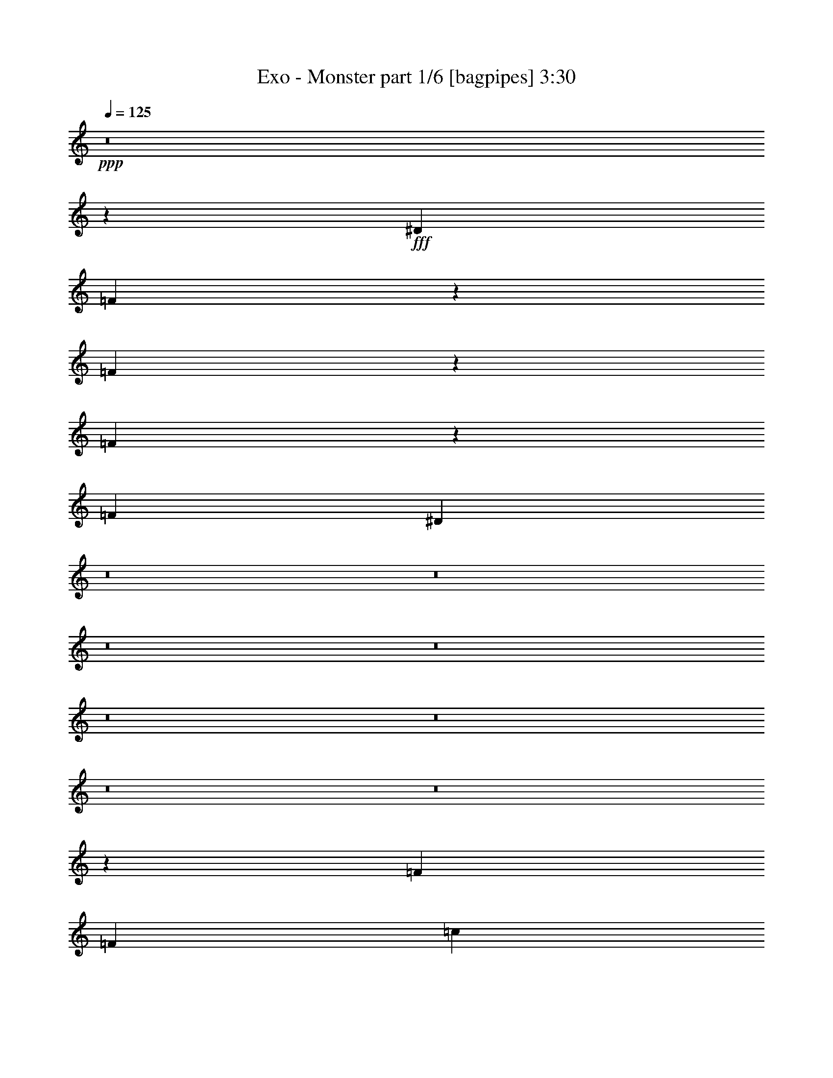 % Produced with Bruzo's Transcoding Environment
% Transcribed by  Bruzo

X:1
T:  Exo - Monster part 1/6 [bagpipes] 3:30
Z: Transcribed with BruTE 64
L: 1/4
Q: 125
K: C
+ppp+
z8
z19271/4000
+fff+
[^D3353/8000]
[=F621/1600]
z6453/8000
[=F6547/8000]
z1223/1600
[=F1277/1600]
z3263/4000
[=F3353/8000]
[^D19121/8000]
z8
z8
z8
z8
z8
z8
z8
z8
z39439/8000
[=F1551/4000]
[=F3353/8000]
[=c3103/8000]
[=F3103/8000]
[=F3353/8000]
[=F807/1000]
[=F6091/8000]
z6513/4000
[=F3353/8000]
[=F3103/8000]
[=F1551/4000]
[^D3353/8000]
[^D3103/8000]
[^D3353/8000]
[^D3103/8000]
[^D3103/8000]
[=G3353/8000]
[^G1551/8000]
[=G1551/8000]
[=F1723/4000]
z7961/4000
[=F3103/8000]
[=F419/1000]
[=F3103/8000]
[=F3103/8000]
[=F3353/8000]
[=c3103/8000]
[=F3353/8000]
[=F3103/8000]
[=F1291/1600]
[=F131/160]
z2797/1000
[=C3103/8000]
[=F807/1000]
[^A,3103/8000]
[^D419/1000]
[^D3103/8000]
[=G3103/8000]
[^G901/4000]
[=G1551/8000]
[=F3051/8000]
z12963/8000
[=F931/1600]
[=F613/1000]
[^G3103/8000]
[=F51/64]
z817/1000
[=F981/1600]
[=F2327/4000]
[^G3353/8000]
[=F819/1000]
z2513/1600
[=C3353/8000]
[=C3103/8000]
[=F1551/4000]
[=F3353/8000]
[=F3103/8000]
[=F3353/8000]
[=G807/1000]
[=G191/250]
z2601/1600
[^G1551/8000]
[^G97/500]
[^G799/1000]
z4811/4000
[=F3189/4000]
z3267/4000
[=F3233/4000]
z1289/1600
[=F1311/1600]
z6107/8000
[=F6393/8000]
z3259/4000
[=F3103/8000]
[^D613/500]
[=F3103/8000]
[=F3353/8000]
[=F3103/8000]
[=c3103/8000]
[=F3353/8000]
[=F3103/8000]
[=F1291/1600]
[=F3249/4000]
z8
z8
z8
z8
z8
z8
z8
z8
z8
z8
z8
z8
z8
z8
z8
z8
z8
z8
z8
z8
z8
z8
z8
z8
z8
z8
z8
z8
z8
z8
z8
z8
z8
z35877/8000
[^G3103/8000]
[^G3103/8000]
[^G3417/8000]
z1519/4000
[^G3353/8000]
[^G3103/8000]
[^G1503/4000]
z69/160
[^G3103/8000]
[^G419/1000]
[^G619/1600]
z16023/8000
[^G419/1000]
[^G3103/8000]
[^G1511/4000]
z1717/4000
[=G3103/8000]
[=G3353/8000]
[=G311/800]
z387/1000
[=G1801/8000]
[^G1551/8000]
[=F819/1000]
z8
z35093/8000
[^D1801/8000]
[^D97/500]
[=F4777/4000]
z8
z49/16

X:2
T:  Exo - Monster part 2/6 [flute] 3:30
Z: Transcribed with BruTE 64
L: 1/4
Q: 125
K: C
+ppp+
+mf+
[=F/8]
z821/1600
[=f1351/8000]
[=F409/500]
z717/500
[=F257/2000]
z1357/2000
[=f1101/8000]
[=F6471/8000]
z2309/1600
[=F291/1600]
z5/8
[=f551/4000]
[=F3199/4000]
z5809/4000
[=F691/4000]
z5073/8000
[=f1351/8000]
[=F411/500]
z11441/8000
[=F1059/8000]
z1349/2000
[=f1101/8000]
[=F6503/8000]
z11513/8000
[=F/8]
z341/500
[=f1101/8000]
[=F643/800]
z5793/4000
[=F707/4000]
z2521/4000
[=f1351/8000]
[=F6107/8000]
z11909/8000
[=F1091/8000]
z1023/1600
[=f1351/8000]
[=F3267/4000]
z5741/4000
[=F509/4000]
z2719/4000
[=f1101/8000]
[=F6461/8000]
z2311/1600
[=F289/1600]
z5011/8000
[=f1101/8000]
[=F1597/2000]
z5939/4000
[=F561/4000]
z1271/2000
[=f1351/8000]
[=F1313/1600]
z11451/8000
[=F1049/8000]
z5407/8000
[=f1101/8000]
[=F1623/2000]
z2881/2000
[=F/8]
z341/500
[=f1101/8000]
[=F6419/8000]
z11597/8000
[=F1403/8000]
z1263/2000
[=f169/1000]
[=F381/500]
z149/100
[=F27/200]
z43/64
[=f1101/8000]
[=F1631/2000]
z11493/8000
[=F1007/8000]
z681/1000
[=f1101/8000]
[=F6451/8000]
z2313/1600
[=F287/1600]
z5021/8000
[=f1101/8000]
[=F3189/4000]
z743/500
[=F139/1000]
z2547/4000
[=f1351/8000]
[=F1311/1600]
z11461/8000
[=F1039/8000]
z5417/8000
[=f1101/8000]
[=F3241/4000]
z5767/4000
[=F733/4000]
z499/800
[=f1101/8000]
[=F6409/8000]
z11607/8000
[=F1393/8000]
z5063/8000
[=f1351/8000]
[=F3043/4000]
z1193/800
[=F107/800]
z2693/4000
[=f1101/8000]
[=F6513/8000]
z11503/8000
[=F/8]
z341/500
[=f1101/8000]
[=F161/200]
z1447/1000
[=F89/500]
z629/1000
[=f1351/8000]
[=F6117/8000]
z11899/8000
[=F1101/8000]
z319/500
[=f169/1000]
[=F409/500]
z717/500
[=F257/2000]
z5427/8000
[=f1101/8000]
[=F809/1000]
z2309/1600
[=F291/1600]
z5/8
[=f1101/8000]
[=F6399/8000]
z5809/4000
[=F691/4000]
z5073/8000
[=f1351/8000]
[=F411/500]
z143/100
[=F53/400]
z1349/2000
[=f1101/8000]
[=F6503/8000]
z11513/8000
[=F/8]
z341/500
[=f1101/8000]
[=F643/800]
z5793/4000
[=F707/4000]
z2521/4000
[=f1351/8000]
[=F6107/8000]
z11909/8000
[=F1091/8000]
z1023/1600
[=f1351/8000]
[=F3267/4000]
z5741/4000
[=F509/4000]
z2719/4000
[=f1101/8000]
[=F6461/8000]
z2311/1600
[=F289/1600]
z5011/8000
[=f1101/8000]
[=F1597/2000]
z5939/4000
[=F561/4000]
z1271/2000
[=f1351/8000]
[=F1313/1600]
z11451/8000
[=F1049/8000]
z5407/8000
[=f1101/8000]
[=F1623/2000]
z2881/2000
[=F/8]
z1091/1600
[=f1101/8000]
[=F321/400]
z11597/8000
[=F1403/8000]
z1263/2000
[=f1351/8000]
[=F6097/8000]
z149/100
[=F27/200]
z43/64
[=f1101/8000]
[=F1631/2000]
z2873/2000
[=F63/500]
z681/1000
[=f1101/8000]
[=F6451/8000]
z2313/1600
[=F287/1600]
z5021/8000
[=f1101/8000]
[=F3189/4000]
z743/500
[=F139/1000]
z2547/4000
[=f1351/8000]
[=F1311/1600]
z11461/8000
[=F1039/8000]
z5417/8000
[=f1101/8000]
[=F3241/4000]
z37107/8000
[=F1393/8000]
z5063/8000
[=f1351/8000]
[=F3043/4000]
z1193/800
[=F107/800]
z2693/4000
[=f1101/8000]
[=F6513/8000]
z11503/8000
[=F/8]
z341/500
[=f1101/8000]
[=F161/200]
z1447/1000
[=F89/500]
z5031/8000
[=f169/1000]
[=F6117/8000]
z11899/8000
[=F1101/8000]
z319/500
[=f1351/8000]
[=F1309/1600]
z717/500
[=F257/2000]
z5427/8000
[=f1101/8000]
[=F809/1000]
z1443/1000
[=F91/500]
z5/8
[=f1101/8000]
[=F6399/8000]
z11617/8000
[=F1383/8000]
z5073/8000
[=f1351/8000]
[=F411/500]
z143/100
[=F53/400]
z1349/2000
[=f1101/8000]
[=F6503/8000]
z11513/8000
[=F/8]
z341/500
[=f1101/8000]
[=F643/800]
z5793/4000
[=F707/4000]
z2521/4000
[=f1351/8000]
[=F6107/8000]
z11909/8000
[=F1091/8000]
z1023/1600
[=f1351/8000]
[=F3267/4000]
z5741/4000
[=F509/4000]
z2719/4000
[=f1101/8000]
[=F6461/8000]
z2311/1600
[=F289/1600]
z5011/8000
[=f1101/8000]
[=F1597/2000]
z5939/4000
[=F561/4000]
z5083/8000
[=f169/1000]
[=F1313/1600]
z11451/8000
[=F1049/8000]
z2703/4000
[=f1101/8000]
[=F6493/8000]
z2881/2000
[=F/8]
z1091/1600
[=f1101/8000]
[=F321/400]
z2899/2000
[=F351/2000]
z1263/2000
[=f1351/8000]
[=F6097/8000]
z11919/8000
[=F1081/8000]
z43/64
[=f1101/8000]
[=F1631/2000]
z2873/2000
[=F63/500]
z681/1000
[=f1101/8000]
[=F6451/8000]
z2313/1600
[=F287/1600]
z5021/8000
[=f1101/8000]
[=F3189/4000]
z743/500
[=F139/1000]
z2547/4000
[=f1351/8000]
[=F1311/1600]
z11461/8000
[=F1039/8000]
z5417/8000
[=f1101/8000]
[=F3241/4000]
z5767/4000
[=F733/4000]
z499/800
[=f1101/8000]
[=F6409/8000]
z11607/8000
[=F1393/8000]
z5063/8000
[=f1351/8000]
[=F3043/4000]
z1193/800
[=F107/800]
z1077/1600
[=f551/4000]
[=F6513/8000]
z11503/8000
[=F/8]
z1091/1600
[=f1101/8000]
[=F6441/8000]
z1447/1000
[=F89/500]
z5031/8000
[=f1351/8000]
[=F3059/4000]
z5949/4000
[=F551/4000]
z319/500
[=f1351/8000]
[=F1309/1600]
z11471/8000
[=F1029/8000]
z5427/8000
[=f1101/8000]
[=F809/1000]
z1443/1000
[=F91/500]
z5/8
[=f1101/8000]
[=F6399/8000]
z11617/8000
[=F1383/8000]
z5073/8000
[=f1351/8000]
[=F411/500]
z143/100
[=F53/400]
z1349/2000
[=f1101/8000]
[=F6503/8000]
z11513/8000
[=F/8]
z341/500
[=f1101/8000]
[=F643/800]
z5793/4000
[=F707/4000]
z2521/4000
[=f1351/8000]
[=F6107/8000]
z11909/8000
[=F1091/8000]
z1023/1600
[=f1351/8000]
[=F3267/4000]
z5741/4000
[=F509/4000]
z5437/8000
[=f551/4000]
[=F6461/8000]
z2311/1600
[=F289/1600]
z501/800
[=f1101/8000]
[=F6389/8000]
z5939/4000
[=F561/4000]
z5083/8000
[=f1351/8000]
[=F3283/4000]
z9531/2000
[=c25823/8000]
[=c25573/8000]
[^G25573/8000]
[^A19367/8000]
[=c3103/8000]
[^c3353/8000]
[=c6331/4000]
[^A12911/8000]
[^G25573/8000]
[=G25823/8000]
[=C,623/1600=C623/1600]
z3091/8000
[^D,3409/8000^D3409/8000]
z1523/4000
[=F,1727/4000=F1727/4000]
z1501/4000
[^G,1499/4000^G1499/4000]
z1729/4000
[^A,1521/4000^A1521/4000]
z3413/8000
[=C3087/8000=c3087/8000]
z3119/8000
[^D3381/8000^d3381/8000]
z123/320
[=F137/320=f137/320]
z8
z7449/4000
[=F551/4000]
z319/500
[=f1351/8000]
[=F1309/1600]
z11471/8000
[=F1029/8000]
z5427/8000
[=f1101/8000]
[=F809/1000]
z1443/1000
[=F91/500]
z5/8
[=f1101/8000]
[=F6399/8000]
z11617/8000
[=F1383/8000]
z5073/8000
[=f1351/8000]
[=F411/500]
z143/100
[=F53/400]
z1349/2000
[=f1101/8000]
[=F6503/8000]
z11513/8000
[=F/8]
z341/500
[=f1101/8000]
[=F643/800]
z5793/4000
[=F707/4000]
z5041/8000
[=f169/1000]
[=F6107/8000]
z11909/8000
[=F1091/8000]
z2557/4000
[=f1351/8000]
[=F1307/1600]
z5741/4000
[=F509/4000]
z5437/8000
[=f1101/8000]
[=F3231/4000]
z2311/1600
[=F289/1600]
z501/800
[=f1101/8000]
[=F6389/8000]
z11877/8000
[=F1123/8000]
z5083/8000
[=f1351/8000]
[=F3283/4000]
z229/160
[=F21/160]
z2703/4000
[=f1101/8000]
[=F6493/8000]
z11523/8000
[=F/8]
z341/500
[=f1101/8000]
[=F321/400]
z2899/2000
[=F351/2000]
z1263/2000
[=f1351/8000]
[=F6097/8000]
z11919/8000
[=F1081/8000]
z41/64
[=f1351/8000]
[=F1631/2000]
z2873/2000
[=F63/500]
z681/1000
[=f1101/8000]
[=F6451/8000]
z2313/1600
[=F287/1600]
z5021/8000
[=f1101/8000]
[=F3189/4000]
z743/500
[=F139/1000]
z2547/4000
[=f1351/8000]
[=F1311/1600]
z11461/8000
[=F1039/8000]
z677/1000
[=f1101/8000]
[=F6483/8000]
z5767/4000
[=F733/4000]
z4989/8000
[=f1101/8000]
[=F641/800]
z11607/8000
[=F1393/8000]
z2531/4000
[=f1351/8000]
[=F6087/8000]
z11929/8000
[=F1071/8000]
z1077/1600
[=f1101/8000]
[=F3257/4000]
z5751/4000
[=F/8]
z341/500
[=f1101/8000]
[=F6441/8000]
z463/320
[=F57/320]
z5031/8000
[=f1351/8000]
[=F3059/4000]
z5949/4000
[=F551/4000]
z319/500
[=f1351/8000]
[=F1309/1600]
z11471/8000
[=F1029/8000]
z5427/8000
[=f1101/8000]
[=F809/1000]
z1443/1000
[=F91/500]
z5/8
[=f1101/8000]
[=F6399/8000]
z11617/8000
[=F1383/8000]
z5073/8000
[=f1351/8000]
[=F411/500]
z143/100
[=F53/400]
z1349/2000
[=f1101/8000]
[=F6503/8000]
z11513/8000
[=F/8]
z1091/1600
[=f551/4000]
[=F643/800]
z5793/4000
[=F707/4000]
z5041/8000
[=f1351/8000]
[=F1527/2000]
z8
z8
z8
z8
z127/16

X:3
T:  Exo - Monster part 3/6 [horn] 3:30
Z: Transcribed with BruTE 64
L: 1/4
Q: 125
K: C
+ppp+
+mp+
[=F807/1000=c807/1000=f807/1000]
[=F1291/1600=c1291/1600=f1291/1600]
[=F25589/8000=c25589/8000=f25589/8000]
z161/200
[^F807/1000^c807/1000^f807/1000]
[=F3103/4000=c3103/4000=f3103/4000]
[=F1291/1600=c1291/1600=f1291/1600]
[=F807/1000=c807/1000=f807/1000]
[=F807/1000=c807/1000=f807/1000]
[=F1291/1600=c1291/1600=f1291/1600]
[=F807/1000=c807/1000=f807/1000]
[=F3103/4000=c3103/4000=f3103/4000]
[^F807/1000^c807/1000^f807/1000]
[=F1291/1600=c1291/1600=f1291/1600]
[=F807/1000=c807/1000=f807/1000]
[=F25547/8000=c25547/8000=f25547/8000]
z3241/4000
[^F1291/1600^c1291/1600^f1291/1600]
[=F807/1000=c807/1000=f807/1000]
[=F3103/4000=c3103/4000=f3103/4000]
[=F807/1000=c807/1000=f807/1000]
[=F1291/1600=c1291/1600=f1291/1600]
[=F807/1000=c807/1000=f807/1000]
[=F807/1000=c807/1000=f807/1000]
[=F807/1000=c807/1000=f807/1000]
[^F1241/1600^c1241/1600^f1241/1600]
[=F807/1000=c807/1000=f807/1000]
[=F807/1000=c807/1000=f807/1000]
[=F5101/1600=c5101/1600=f5101/1600]
z6523/8000
[^F807/1000^c807/1000^f807/1000]
[=F807/1000=c807/1000=f807/1000]
[=F807/1000=c807/1000=f807/1000]
[=F1241/1600=c1241/1600=f1241/1600]
[=F807/1000=c807/1000=f807/1000]
[=F807/1000=c807/1000=f807/1000]
[=F1291/1600=c1291/1600=f1291/1600]
[=F807/1000=c807/1000=f807/1000]
[^F3103/4000^c3103/4000^f3103/4000]
[=F807/1000=c807/1000=f807/1000]
[=F1291/1600=c1291/1600=f1291/1600]
[=F3183/1000=c3183/1000=f3183/1000]
z1313/1600
[^F807/1000^c807/1000^f807/1000]
[=F1291/1600=c1291/1600=f1291/1600]
[=F807/1000=c807/1000=f807/1000]
[=F807/1000=c807/1000=f807/1000]
[=F3103/4000=c3103/4000=f3103/4000]
[=F1291/1600=c1291/1600=f1291/1600]
[=F807/1000=c807/1000=f807/1000]
[=F807/1000=c807/1000=f807/1000]
[^F807/1000^c807/1000^f807/1000]
[=F1241/1600=c1241/1600=f1241/1600]
[=F807/1000=c807/1000=f807/1000]
[=F12961/4000=c12961/4000=f12961/4000]
z6107/8000
[^F1291/1600^c1291/1600^f1291/1600]
[=F807/1000=c807/1000=f807/1000]
[=F807/1000=c807/1000=f807/1000]
[=F807/1000=c807/1000=f807/1000]
[=F1291/1600=c1291/1600=f1291/1600]
[=F3103/4000=c3103/4000=f3103/4000]
[=F807/1000=c807/1000=f807/1000]
[=F1291/1600=c1291/1600=f1291/1600]
[^F3249/4000^c3249/4000^f3249/4000]
z8
z8
z8
z13041/8000
[=F807/1000=c807/1000]
[=F807/1000=c807/1000]
[=F807/1000=c807/1000]
[=F1241/1600=c1241/1600]
[^A807/1000=f807/1000]
[^A807/1000=f807/1000]
[^A807/1000=f807/1000]
[^A1291/1600=f1291/1600]
[^A807/1000=f807/1000]
[^A3103/4000=f3103/4000]
[^A1291/1600=f1291/1600]
[^A807/1000=f807/1000]
[=F807/1000=c807/1000]
[=F807/1000=c807/1000]
[=F1291/1600=c1291/1600]
[=F3103/4000=c3103/4000]
[=F807/1000=c807/1000]
[=F807/1000=c807/1000]
[=F1291/1600=c1291/1600]
[=F807/1000=c807/1000]
[^A3103/4000=f3103/4000]
[^A1291/1600=f1291/1600]
[^A807/1000=f807/1000]
[^A807/1000=f807/1000]
[^A807/1000=f807/1000]
[^A1291/1600=f1291/1600]
[^A3103/4000=f3103/4000]
[^A807/1000=f807/1000]
[=F807/1000=c807/1000]
[=F1291/1600=c1291/1600]
[=F807/1000=c807/1000]
[=F3103/4000=c3103/4000]
[=F1291/1600=c1291/1600]
[=F807/1000=c807/1000]
[=F807/1000=c807/1000]
[=F807/1000=c807/1000]
[^A1291/1600=f1291/1600]
[^A3103/4000=f3103/4000]
[^A807/1000=f807/1000]
[^A807/1000=f807/1000]
[^A1291/1600=f1291/1600]
[^A807/1000=f807/1000]
[^A807/1000=f807/1000]
[^A1241/1600=f1241/1600]
[=F807/1000=c807/1000]
[=F807/1000=c807/1000]
[=F807/1000=c807/1000]
[=F1291/1600=c1291/1600]
[=F3103/4000=c3103/4000]
[=F807/1000=c807/1000]
[=F807/1000=c807/1000]
[=F1291/1600=c1291/1600]
[^A807/1000=f807/1000]
[^A807/1000=f807/1000]
[^A3103/4000=f3103/4000]
[^A1291/1600=f1291/1600]
[^A807/1000=f807/1000]
[^A807/1000=f807/1000]
[^A1291/1600=f1291/1600]
[^A807/1000=f807/1000]
[=F25573/8000=c25573/8000=f25573/8000]
[=F807/1000=c807/1000=f807/1000]
[=F3103/4000=c3103/4000=f3103/4000]
[=F647/200=c647/200=f647/200]
z3199/4000
[^F3103/4000^c3103/4000^f3103/4000]
[=F807/1000=c807/1000=f807/1000]
[=F1291/1600=c1291/1600=f1291/1600]
[=F807/1000=c807/1000=f807/1000]
[=F807/1000=c807/1000=f807/1000]
[=F807/1000=c807/1000=f807/1000]
[=F1241/1600=c1241/1600=f1241/1600]
[=F807/1000=c807/1000=f807/1000]
[^F807/1000^c807/1000^f807/1000]
[=F1291/1600=c1291/1600=f1291/1600]
[=F807/1000=c807/1000=f807/1000]
[=F25589/8000=c25589/8000=f25589/8000]
z161/200
[^F807/1000^c807/1000^f807/1000]
[=F1241/1600=c1241/1600=f1241/1600]
[=F807/1000=c807/1000=f807/1000]
[=F807/1000=c807/1000=f807/1000]
[=F1291/1600=c1291/1600=f1291/1600]
[=F807/1000=c807/1000=f807/1000]
[=F807/1000=c807/1000=f807/1000]
[=F3103/4000=c3103/4000=f3103/4000]
[^F1291/1600^c1291/1600^f1291/1600]
[=F807/1000=c807/1000=f807/1000]
[=F807/1000=c807/1000=f807/1000]
[=F25547/8000=c25547/8000=f25547/8000]
z6481/8000
[^F807/1000^c807/1000^f807/1000]
[=F807/1000=c807/1000=f807/1000]
[=F3103/4000=c3103/4000=f3103/4000]
[=F1291/1600=c1291/1600=f1291/1600]
[=F807/1000=c807/1000=f807/1000]
[=F807/1000=c807/1000=f807/1000]
[=F807/1000=c807/1000=f807/1000]
[=F1291/1600=c1291/1600=f1291/1600]
[^F3103/4000^c3103/4000^f3103/4000]
[=F807/1000=c807/1000=f807/1000]
[=F1291/1600=c1291/1600=f1291/1600]
[=F12753/4000=c12753/4000=f12753/4000]
z6523/8000
[^F807/1000^c807/1000^f807/1000]
[=F807/1000=c807/1000=f807/1000]
[=F1291/1600=c1291/1600=f1291/1600]
[=F3103/4000=c3103/4000=f3103/4000]
[=F807/1000=c807/1000=f807/1000]
[=F1291/1600=c1291/1600=f1291/1600]
[=F807/1000=c807/1000=f807/1000]
[=F807/1000=c807/1000=f807/1000]
[^F6081/8000^c6081/8000^f6081/8000]
z8
z8
z8
z6729/4000
[=F807/1000=c807/1000]
[=F1241/1600=c1241/1600]
[=F807/1000=c807/1000]
[=F807/1000=c807/1000]
[^A807/1000=f807/1000]
[^A1291/1600=f1291/1600]
[^A807/1000=f807/1000]
[^A3103/4000=f3103/4000]
[^A1291/1600=f1291/1600]
[^A807/1000=f807/1000]
[^A807/1000=f807/1000]
[^A807/1000=f807/1000]
[=F1291/1600=c1291/1600]
[=F3103/4000=c3103/4000]
[=F807/1000=c807/1000]
[=F807/1000=c807/1000]
[=F1291/1600=c1291/1600]
[=F807/1000=c807/1000]
[=F3103/4000=c3103/4000]
[=F1291/1600=c1291/1600]
[^A807/1000=f807/1000]
[^A807/1000=f807/1000]
[^A807/1000=f807/1000]
[^A1291/1600=f1291/1600]
[^A3103/4000=f3103/4000]
[^A807/1000=f807/1000]
[^A807/1000=f807/1000]
[^A1291/1600=f1291/1600]
[=F807/1000=c807/1000]
[=F807/1000=c807/1000]
[=F1241/1600=c1241/1600]
[=F807/1000=c807/1000]
[=F807/1000=c807/1000]
[=F807/1000=c807/1000]
[=F1291/1600=c1291/1600]
[=F3103/4000=c3103/4000]
[^A807/1000=f807/1000]
[^A807/1000=f807/1000]
[^A1291/1600=f1291/1600]
[^A807/1000=f807/1000]
[^A807/1000=f807/1000]
[^A1241/1600=f1241/1600]
[^A807/1000=f807/1000]
[^A807/1000=f807/1000]
[=F807/1000=c807/1000]
[=F1291/1600=c1291/1600]
[=F807/1000=c807/1000]
[=F3103/4000=c3103/4000]
[=F807/1000=c807/1000]
[=F1291/1600=c1291/1600]
[=F807/1000=c807/1000]
[=F807/1000=c807/1000]
[^A1241/1600=f1241/1600]
[^A807/1000=f807/1000]
[^A807/1000=f807/1000]
[^A807/1000=f807/1000]
[^A1291/1600=f1291/1600]
[^A807/1000=f807/1000]
[^A3103/4000=f3103/4000]
[^A807/1000=f807/1000]
[=F1291/1600=c1291/1600]
[=F807/1000=c807/1000]
[=F807/1000=c807/1000]
[=F1241/1600=c1241/1600]
[=c'25823/8000]
[=c'25573/8000]
[=f25573/8000]
[^c25823/8000]
[=c'25573/8000]
[^a25573/8000]
[^c25823/8000]
[=c'25573/8000]
[^a12771/4000]
z8
z12999/8000
[=F807/1000=c807/1000=f807/1000]
[=F807/1000=c807/1000=f807/1000]
[=F25589/8000=c25589/8000=f25589/8000]
z6439/8000
[^F807/1000^c807/1000^f807/1000]
[=F3103/4000=c3103/4000=f3103/4000]
[=F807/1000=c807/1000=f807/1000]
[=F1291/1600=c1291/1600=f1291/1600]
[=F807/1000=c807/1000=f807/1000]
[=F807/1000=c807/1000=f807/1000]
[=F807/1000=c807/1000=f807/1000]
[=F1241/1600=c1241/1600=f1241/1600]
[^F807/1000^c807/1000^f807/1000]
[=F807/1000=c807/1000=f807/1000]
[=F1291/1600=c1291/1600=f1291/1600]
[=F6387/2000=c6387/2000=f6387/2000]
z6481/8000
[^F807/1000^c807/1000^f807/1000]
[=F807/1000=c807/1000=f807/1000]
[=F1241/1600=c1241/1600=f1241/1600]
[=F807/1000=c807/1000=f807/1000]
[=F807/1000=c807/1000=f807/1000]
[=F1291/1600=c1291/1600=f1291/1600]
[=F807/1000=c807/1000=f807/1000]
[=F807/1000=c807/1000=f807/1000]
[^F6123/8000^c6123/8000^f6123/8000]
z8
z8
z8
z1677/1000
[=F3103/4000=c3103/4000]
[=F1291/1600=c1291/1600]
[=F807/1000=c807/1000]
[=F807/1000=c807/1000]
[^A807/1000=f807/1000]
[^A1291/1600=f1291/1600]
[^A3103/4000=f3103/4000]
[^A807/1000=f807/1000]
[^A1291/1600=f1291/1600]
[^A807/1000=f807/1000]
[^A807/1000=f807/1000]
[^A807/1000=f807/1000]
[=F1241/1600=c1241/1600]
[=F807/1000=c807/1000]
[=F807/1000=c807/1000]
[=F807/1000=c807/1000]
[=F1291/1600=c1291/1600]
[=F3103/4000=c3103/4000]
[=F807/1000=c807/1000]
[=F1291/1600=c1291/1600]
[^A807/1000=f807/1000]
[^A807/1000=f807/1000]
[^A807/1000=f807/1000]
[^A1241/1600=f1241/1600]
[^A807/1000=f807/1000]
[^A807/1000=f807/1000]
[^A807/1000=f807/1000]
[^A1291/1600=f1291/1600]
[=F807/1000=c807/1000]
[=F3103/4000=c3103/4000]
[=F807/1000=c807/1000]
[=F1291/1600=c1291/1600]
[=F807/1000=c807/1000]
[=F807/1000=c807/1000]
[=F1241/1600=c1241/1600]
[=F807/1000=c807/1000]
[^A807/1000=f807/1000]
[^A807/1000=f807/1000]
[^A1291/1600=f1291/1600]
[^A807/1000=f807/1000]
[^A3103/4000=f3103/4000]
[^A807/1000=f807/1000]
[^A1291/1600=f1291/1600]
[^A807/1000=f807/1000]
[=F807/1000=c807/1000]
[=F1291/1600=c1291/1600]
[=F3103/4000=c3103/4000]
[=F807/1000=c807/1000]
[=F807/1000=c807/1000]
[=F1291/1600=c1291/1600]
[=F807/1000=c807/1000]
[=F3103/4000=c3103/4000]
[^A807/1000=f807/1000]
[^A1291/1600=f1291/1600]
[^A807/1000=f807/1000]
[^A807/1000=f807/1000]
[^A1291/1600=f1291/1600]
[^A3103/4000=f3103/4000]
[^A807/1000=f807/1000]
[^A807/1000=f807/1000]
[=F1291/1600=c1291/1600]
[=F807/1000=c807/1000]
[=F807/1000=c807/1000]
[=F6123/8000=c6123/8000]
z8
z8
z8
z8
z25/8

X:4
T:  Exo - Monster part 4/6 [lute] 3:30
Z: Transcribed with BruTE 64
L: 1/4
Q: 125
K: C
+ppp+
z8
z8
z8
z8
z8
z8
z8
z8
z8
z8
z52469/8000
+f+
[=F,6393/2000=C6393/2000=F6393/2000=c6393/2000=f6393/2000]
[=F,2421/1000=C2421/1000=F2421/1000=c2421/1000=f2421/1000]
[^G,8007/2000^D8007/2000^G8007/2000^d8007/2000^g8007/2000]
[^G,6331/4000^D6331/4000^G6331/4000^d6331/4000^g6331/4000]
[=C1291/1600=G1291/1600=c1291/1600]
[=F,32029/8000=C32029/8000=F32029/8000=c32029/8000=f32029/8000]
[=F,19367/8000=C19367/8000=F19367/8000=c19367/8000=f19367/8000]
[^G,32029/8000^D32029/8000^G32029/8000^d32029/8000^g32029/8000]
[^G,12911/8000^D12911/8000^G12911/8000^d12911/8000^g12911/8000]
[=C3103/4000=G3103/4000=c3103/4000]
[=F,32029/8000=C32029/8000=F32029/8000=c32029/8000=f32029/8000]
[=F,19367/8000=C19367/8000=F19367/8000=c19367/8000=f19367/8000]
[^G,32029/8000^D32029/8000^G32029/8000^d32029/8000^g32029/8000]
[^G,12911/8000^D12911/8000^G12911/8000^d12911/8000^g12911/8000]
[=C807/1000=G807/1000=c807/1000]
[=F,8007/2000=C8007/2000=F8007/2000=c8007/2000=f8007/2000]
[=F,9559/4000=C9559/4000=F9559/4000=c9559/4000=f9559/4000]
[^G,8007/2000^D8007/2000^G8007/2000^d8007/2000^g8007/2000]
[^G,807/500^D807/500^G807/500^d807/500^g807/500]
[=C1291/1600=G1291/1600=c1291/1600]
[=F,6571/8000=C6571/8000=F6571/8000=c6571/8000=f6571/8000]
z8
z8
z8
z8
z8
z8
z8
z8
z8
z7877/1600
[=F,25573/8000=C25573/8000=F25573/8000=c25573/8000=f25573/8000]
[=F,19117/8000=C19117/8000=F19117/8000=c19117/8000=f19117/8000]
[^G,32029/8000^D32029/8000^G32029/8000^d32029/8000^g32029/8000]
[^G,12911/8000^D12911/8000^G12911/8000^d12911/8000^g12911/8000]
[=C807/1000=G807/1000=c807/1000]
[=F,32029/8000=C32029/8000=F32029/8000=c32029/8000=f32029/8000]
[=F,19117/8000=C19117/8000=F19117/8000=c19117/8000=f19117/8000]
[^G,16139/4000^D16139/4000^G16139/4000^d16139/4000^g16139/4000]
[^G,6331/4000^D6331/4000^G6331/4000^d6331/4000^g6331/4000]
[=C807/1000=G807/1000=c807/1000]
[=F,8007/2000=C8007/2000=F8007/2000=c8007/2000=f8007/2000]
[=F,19367/8000=C19367/8000=F19367/8000=c19367/8000=f19367/8000]
[^G,32029/8000^D32029/8000^G32029/8000^d32029/8000^g32029/8000]
[^G,12661/8000^D12661/8000^G12661/8000^d12661/8000^g12661/8000]
[=C807/1000=G807/1000=c807/1000]
[=F,32029/8000=C32029/8000=F32029/8000=c32029/8000=f32029/8000]
[=F,19367/8000=C19367/8000=F19367/8000=c19367/8000=f19367/8000]
[^G,32029/8000^D32029/8000^G32029/8000^d32029/8000^g32029/8000]
[^G,12911/8000^D12911/8000^G12911/8000^d12911/8000^g12911/8000]
[=C3103/4000=G3103/4000=c3103/4000]
[=F,1601/2000=C1601/2000=F1601/2000=c1601/2000=f1601/2000]
z8
z8
z8
z8
z8
z8
z8
z8
z8
z8
z8
z14093/8000
[=F,25823/8000=C25823/8000=F25823/8000=c25823/8000=f25823/8000]
[=F,19117/8000=C19117/8000=F19117/8000=c19117/8000=f19117/8000]
[^G,32029/8000^D32029/8000^G32029/8000^d32029/8000^g32029/8000]
[^G,12911/8000^D12911/8000^G12911/8000^d12911/8000^g12911/8000]
[=C807/1000=G807/1000=c807/1000]
[=F,32029/8000=C32029/8000=F32029/8000=c32029/8000=f32029/8000]
[=F,19117/8000=C19117/8000=F19117/8000=c19117/8000=f19117/8000]
[^G,8007/2000^D8007/2000^G8007/2000^d8007/2000^g8007/2000]
[^G,807/500^D807/500^G807/500^d807/500^g807/500]
[=C807/1000=G807/1000=c807/1000]
[=F,8007/2000=C8007/2000=F8007/2000=c8007/2000=f8007/2000]
[=F,19117/8000=C19117/8000=F19117/8000=c19117/8000=f19117/8000]
[^G,32279/8000^D32279/8000^G32279/8000^d32279/8000^g32279/8000]
[^G,6331/4000^D6331/4000^G6331/4000^d6331/4000^g6331/4000]
[=C1291/1600=G1291/1600=c1291/1600]
[=F,32029/8000=C32029/8000=F32029/8000=c32029/8000=f32029/8000]
[=F,19367/8000=C19367/8000=F19367/8000=c19367/8000=f19367/8000]
[^G,32029/8000^D32029/8000^G32029/8000^d32029/8000^g32029/8000]
[^G,12661/8000^D12661/8000^G12661/8000^d12661/8000^g12661/8000]
[=C807/1000=G807/1000=c807/1000]
[=F,807/1000=C807/1000=F807/1000=c807/1000=f807/1000]
[=F,25573/8000=C25573/8000=F25573/8000=c25573/8000=f25573/8000]
[=F,19367/8000=C19367/8000=F19367/8000=c19367/8000=f19367/8000]
[^G,8007/2000^D8007/2000^G8007/2000^d8007/2000^g8007/2000]
[^G,807/500^D807/500^G807/500^d807/500^g807/500]
[=C3103/4000=G3103/4000=c3103/4000]
[=F,8007/2000=C8007/2000=F8007/2000=c8007/2000=f8007/2000]
[=F,19367/8000=C19367/8000=F19367/8000=c19367/8000=f19367/8000]
[^G,32029/8000^D32029/8000^G32029/8000^d32029/8000^g32029/8000]
[^G,12911/8000^D12911/8000^G12911/8000^d12911/8000^g12911/8000]
[=C807/1000=G807/1000=c807/1000]
[=F,32113/8000=C32113/8000=F32113/8000=c32113/8000=f32113/8000]
z8
z23/16

X:5
T:  Exo - Monster part 5/6 [theorbo] 3:30
Z: Transcribed with BruTE 64
L: 1/4
Q: 125
K: C
+ppp+
z8
z19271/4000
+f+
[=F4779/4000]
[=F9809/8000]
[=F12661/8000]
[=F807/500]
[^F1291/1600]
[=F9559/8000]
[=F9559/8000]
[=F12911/8000]
[=F807/500]
[^F1241/1600]
[=F9809/8000]
[=F4779/4000]
[=F6331/4000]
[=F12911/8000]
[^F807/1000]
[=F9559/8000]
[=F4779/4000]
[=F807/500]
[=F12911/8000]
[^F3103/4000]
[=F9809/8000]
[=F4779/4000]
[=F807/500]
[=F12661/8000]
[^F807/1000]
[=F4779/4000]
[=F9809/8000]
[=F12661/8000]
[=F807/500]
[^F807/1000]
[=F4779/4000]
[=F9559/8000]
[=F12911/8000]
[=F6331/4000]
[^F1291/1600]
[=F9559/8000]
[=F9809/8000]
[=F12661/8000]
[=F12911/8000]
[^F807/1000]
[=F9559/8000]
[=F3103/8000]
[=F613/1000]
[=F613/1000]
[=F3103/8000]
[=F9559/8000]
[=F3353/8000]
[=F2327/4000]
[=F613/1000]
[=F3103/8000]
[=F9809/8000]
[=F1551/4000]
[=F981/1600]
[=F2327/4000]
[=F3353/8000]
[=F9559/8000]
[=F1551/4000]
[=F981/1600]
[=F613/1000]
[=F3103/8000]
[=F4779/4000]
[=F3353/8000]
[=F931/1600]
[=F613/1000]
[=F3103/8000]
[=F613/500]
[=F3103/8000]
[=F981/1600]
[=F2327/4000]
[=F3353/8000]
[=F4779/4000]
[=F3103/8000]
[=F613/1000]
[=F931/1600]
[=F3353/8000]
[=F1551/4000]
[=F3353/8000]
[=F3103/8000]
[=F3353/8000]
[=F3103/8000]
[=F3017/8000]
z6541/8000
[=F807/1000]
[=F807/1000]
[=F807/1000]
[=F1241/1600]
[^A,807/1000]
[^A,807/1000]
[^A,807/1000]
[^A,1291/1600]
[^A,807/1000]
[^A,3103/4000]
[^A,1291/1600]
[^A,807/1000]
[=F807/1000]
[=F807/1000]
[=F1291/1600]
[=F3103/4000]
[=F807/1000]
[=F807/1000]
[=F1291/1600]
[=F807/1000]
[^A,3103/4000]
[^A,1291/1600]
[^A,807/1000]
[^A,807/1000]
[^A,807/1000]
[^A,1291/1600]
[^A,3103/4000]
[^A,807/1000]
[=F807/1000]
[=F1291/1600]
[=F807/1000]
[=F3103/4000]
[=F1291/1600]
[=F807/1000]
[=F807/1000]
[=F807/1000]
[^A,1291/1600]
[^A,3103/4000]
[^A,807/1000]
[^A,807/1000]
[^A,1291/1600]
[^A,807/1000]
[^A,807/1000]
[^A,1241/1600]
[=F807/1000]
[=F807/1000]
[=F807/1000]
[=F1291/1600]
[=F3103/4000]
[=F807/1000]
[=F807/1000]
[=F1291/1600]
[^A,807/1000]
[^A,807/1000]
[^A,3103/4000]
[^A,1291/1600]
[^A,807/1000]
[^A,807/1000]
[^A,1291/1600]
[^A,6571/8000]
z12729/4000
[=F9559/8000]
[=F4779/4000]
[=F807/500]
[=F12911/8000]
[^F3103/4000]
[=F613/500]
[=F9559/8000]
[=F807/500]
[=F12661/8000]
[^F807/1000]
[=F4779/4000]
[=F9559/8000]
[=F12911/8000]
[=F807/500]
[^F807/1000]
[=F4779/4000]
[=F9559/8000]
[=F12911/8000]
[=F6331/4000]
[^F1291/1600]
[=F9559/8000]
[=F9809/8000]
[=F12661/8000]
[=F12911/8000]
[^F807/1000]
[=F9559/8000]
[=F4779/4000]
[=F807/500]
[=F12911/8000]
[^F3103/4000]
[=F9809/8000]
[=F4779/4000]
[=F6331/4000]
[=F12911/8000]
[^F807/1000]
[=F4779/4000]
[=F9559/8000]
[=F12911/8000]
[=F807/500]
[^F3103/4000]
[=F613/500]
[=F3103/8000]
[=F613/1000]
[=F931/1600]
[=F3353/8000]
[=F4779/4000]
[=F3103/8000]
[=F613/1000]
[=F981/1600]
[=F1551/4000]
[=F9559/8000]
[=F3353/8000]
[=F2327/4000]
[=F613/1000]
[=F3103/8000]
[=F9809/8000]
[=F3103/8000]
[=F613/1000]
[=F2327/4000]
[=F3353/8000]
[=F9559/8000]
[=F3103/8000]
[=F613/1000]
[=F613/1000]
[=F3103/8000]
[=F9559/8000]
[=F3353/8000]
[=F2327/4000]
[=F613/1000]
[=F3103/8000]
[=F9559/8000]
[=F3353/8000]
[=F613/1000]
[=F2327/4000]
[=F3353/8000]
[=F3103/8000]
[=F3103/8000]
[=F3353/8000]
[=F1551/4000]
[=F3353/8000]
[=F3101/8000]
z3229/4000
[=F807/1000]
[=F1241/1600]
[=F807/1000]
[=F807/1000]
[^A,807/1000]
[^A,1291/1600]
[^A,807/1000]
[^A,3103/4000]
[^A,1291/1600]
[^A,807/1000]
[^A,807/1000]
[^A,807/1000]
[=F1291/1600]
[=F3103/4000]
[=F807/1000]
[=F807/1000]
[=F1291/1600]
[=F807/1000]
[=F3103/4000]
[=F1291/1600]
[^A,807/1000]
[^A,807/1000]
[^A,807/1000]
[^A,1291/1600]
[^A,3103/4000]
[^A,807/1000]
[^A,807/1000]
[^A,1291/1600]
[=F807/1000]
[=F807/1000]
[=F1241/1600]
[=F807/1000]
[=F807/1000]
[=F807/1000]
[=F1291/1600]
[=F3103/4000]
[^A,807/1000]
[^A,807/1000]
[^A,1291/1600]
[^A,807/1000]
[^A,807/1000]
[^A,1241/1600]
[^A,807/1000]
[^A,807/1000]
[=F807/1000]
[=F1291/1600]
[=F807/1000]
[=F3103/4000]
[=F807/1000]
[=F1291/1600]
[=F807/1000]
[=F807/1000]
[^A,1241/1600]
[^A,807/1000]
[^A,807/1000]
[^A,807/1000]
[^A,1291/1600]
[^A,807/1000]
[^A,3103/4000]
[^A,807/1000]
[=F1291/1600]
[=F807/1000]
[=F807/1000]
[=F6081/8000]
z8
z8
z8
z8
z51999/8000
[=F9559/8000]
[=F9559/8000]
[=F12911/8000]
[=F12911/8000]
[^F807/1000]
[=F9559/8000]
[=F4779/4000]
[=F807/500]
[=F12661/8000]
[^F807/1000]
[=F9559/8000]
[=F613/500]
[=F6331/4000]
[=F12911/8000]
[^F807/1000]
[=F4779/4000]
[=F9559/8000]
[=F12911/8000]
[=F807/500]
[^F3103/4000]
[=F613/500]
[=F3103/8000]
[=F613/1000]
[=F931/1600]
[=F3353/8000]
[=F4779/4000]
[=F3103/8000]
[=F613/1000]
[=F981/1600]
[=F1551/4000]
[=F9559/8000]
[=F3353/8000]
[=F2327/4000]
[=F981/1600]
[=F1551/4000]
[=F9559/8000]
[=F3353/8000]
[=F2327/4000]
[=F613/1000]
[=F3103/8000]
[=F9809/8000]
[=F3103/8000]
[=F613/1000]
[=F2327/4000]
[=F3353/8000]
[=F9559/8000]
[=F3103/8000]
[=F613/1000]
[=F613/1000]
[=F3103/8000]
[=F9559/8000]
[=F3353/8000]
[=F2327/4000]
[=F613/1000]
[=F3103/8000]
[=F3353/8000]
[=F3103/8000]
[=F3353/8000]
[=F1551/4000]
[=F3103/8000]
[=F3393/8000]
z401/500
[=F3103/4000]
[=F1291/1600]
[=F807/1000]
[=F807/1000]
[^A,807/1000]
[^A,1291/1600]
[^A,3103/4000]
[^A,807/1000]
[^A,1291/1600]
[^A,807/1000]
[^A,807/1000]
[^A,807/1000]
[=F1241/1600]
[=F807/1000]
[=F807/1000]
[=F807/1000]
[=F1291/1600]
[=F3103/4000]
[=F807/1000]
[=F1291/1600]
[^A,807/1000]
[^A,807/1000]
[^A,807/1000]
[^A,1241/1600]
[^A,807/1000]
[^A,807/1000]
[^A,807/1000]
[^A,1291/1600]
[=F807/1000]
[=F3103/4000]
[=F807/1000]
[=F1291/1600]
[=F807/1000]
[=F807/1000]
[=F1241/1600]
[=F807/1000]
[^A,807/1000]
[^A,807/1000]
[^A,1291/1600]
[^A,807/1000]
[^A,3103/4000]
[^A,807/1000]
[^A,1291/1600]
[^A,807/1000]
[=F807/1000]
[=F1291/1600]
[=F3103/4000]
[=F807/1000]
[=F807/1000]
[=F1291/1600]
[=F807/1000]
[=F3103/4000]
[^A,807/1000]
[^A,1291/1600]
[^A,807/1000]
[^A,807/1000]
[^A,1291/1600]
[^A,3103/4000]
[^A,807/1000]
[^A,807/1000]
[=F1291/1600]
[=F807/1000]
[=F807/1000]
[=F6123/8000]
z8
z8
z8
z8
z25/8

X:6
T:  Exo - Monster part 6/6 [drums] 3:30
Z: Transcribed with BruTE 64
L: 1/4
Q: 125
K: C
+ppp+
z8
z19271/4000
+ff+
[=F,4779/4000^A4779/4000]
[=F,3353/8000^A3353/8000]
[=F807/1000^a807/1000]
[=F,8007/4000^A8007/4000]
[=F,3103/8000^A3103/8000]
[=F3353/8000^a3353/8000]
[=F,3103/4000^A3103/4000]
[=F,419/1000^A419/1000]
[=F,9559/8000^A9559/8000]
[=F,3103/8000^A3103/8000]
[=F807/1000^a807/1000]
[=F,8007/4000^A8007/4000]
[=F,3353/8000^A3353/8000]
[=F3103/8000^a3103/8000]
[=F,3353/8000^A3353/8000]
[=F1551/4000^a1551/4000]
[=F,3103/8000^A3103/8000]
[=F,9809/8000^A9809/8000]
[=F,3103/8000^A3103/8000]
[=F1291/1600^a1291/1600]
[=F,3203/1600^A3203/1600]
[=F,3103/8000^A3103/8000]
[=F3353/8000^a3353/8000]
[=F,1291/1600^A1291/1600]
[=F,3103/8000^A3103/8000]
[=F,9559/8000^A9559/8000]
[=F,3353/8000^A3353/8000]
[=F1241/1600^a1241/1600]
[=F,3203/1600^A3203/1600]
[=F,419/1000^A419/1000]
[=F3103/8000^a3103/8000]
[=F,3353/8000^A3353/8000]
[=F3103/8000^a3103/8000]
[=F,3103/8000^A3103/8000]
[^C,5/16=F,5/16-^A5/16-]
[^C,/4=F,/4-^A/4-]
[^C,/4=F,/4-^A/4-]
[^C,2309/8000=F,2309/8000-^A2309/8000-]
[^C,/8-=F,/8^A/8]
[^C,/8=F,/8-^A/8-]
[^C,1051/4000=F,1051/4000^A1051/4000]
[^C,/4=F/4-^a/4-]
[^C,5/16=F5/16-^a5/16-]
[^C,489/2000=F489/2000^a489/2000]
[^C,/4=F,/4-^A/4-]
[^C,5/16=F,5/16-^A5/16-]
[^C,/4=F,/4-^A/4-]
[^C,/4=F,/4-^A/4-]
[^C,/4=F,/4-^A/4-]
[^C,5/16=F,5/16-^A5/16-]
[^C,/4=F,/4-^A/4-]
[^C,507/4000-=F,507/4000^A507/4000]
[^C,/8=F,/8-^A/8-]
[^C,2103/8000=F,2103/8000^A2103/8000]
[^C,2353/8000=F2353/8000-^a2353/8000-]
[^C,/8-=F/8^a/8]
[^C,/8=F,/8-^A/8-]
[^C,/4=F,/4-^A/4-]
[^C,307/1000=F,307/1000-^A307/1000-]
[^C,/8-=F,/8^A/8]
[^C,/8=F,/8-^A/8-]
[^C,2103/8000=F,2103/8000^A2103/8000]
[^C,/4=F,/4-^A/4-]
[^C,5/16=F,5/16-^A5/16-]
[^C,/4=F,/4-^A/4-]
[^C,/4=F,/4-^A/4-]
[^C,529/4000-=F,529/4000^A529/4000]
[^C,/8=F,/8-^A/8-]
[^C,2353/8000=F,2353/8000^A2353/8000]
[^C,/4=F/4-^a/4-]
[^C,/4=F/4-^a/4-]
[^C,307/1000=F307/1000^a307/1000]
[^C,/4=F,/4-^A/4-]
[^C,/4=F,/4-^A/4-]
[^C,/4=F,/4-^A/4-]
[^C,5/16=F,5/16-^A5/16-]
[^C,/4=F,/4-^A/4-]
[^C,/4=F,/4-^A/4-]
[^C,/4=F,/4-^A/4-]
[^C,757/4000-=F,757/4000^A757/4000]
[^C,/8=F,/8-^A/8-]
[^C,2103/8000=F,2103/8000^A2103/8000]
[^C,/4=F/4-^a/4-]
[^C,1103/8000-=F1103/8000^a1103/8000]
[^C,3/16=F,3/16-^A3/16-]
[^C,1853/8000=F,1853/8000^A1853/8000]
[^C,/4=F/4-^a/4-]
[^C,1103/8000-=F1103/8000^a1103/8000]
[^C,/8=F,/8-^A/8-]
[^C,2353/8000=F,2353/8000^A2353/8000]
[^C,/4=F,/4-^A/4-]
[^C,/4=F,/4-^A/4-]
[^C,/4=F,/4-^A/4-]
[^C,5/16=F,5/16-^A5/16-]
[^C,529/4000-=F,529/4000^A529/4000]
[^C,/8=F,/8-^A/8-]
[^C,2103/8000=F,2103/8000^A2103/8000]
[^C,5/16=F5/16-^a5/16-]
[^C,/4=F/4-^a/4-]
[^C,489/2000=F489/2000^a489/2000]
[^C,/4=F,/4-^A/4-]
[^C,5/16=F,5/16-^A5/16-]
[^C,/4=F,/4-^A/4-]
[^C,/4=F,/4-^A/4-]
[^C,5/16=F,5/16-^A5/16-]
[^C,/4=F,/4-^A/4-]
[^C,/4=F,/4-^A/4-]
[^C,507/4000-=F,507/4000^A507/4000]
[^C,/8=F,/8-^A/8-]
[^C,2353/8000=F,2353/8000^A2353/8000]
[^C,/4=F/4-^a/4-]
[^C,1103/8000-=F1103/8000^a1103/8000]
[^C,/8=F,/8-^A/8-]
[^C,/4=F,/4-^A/4-]
[^C,307/1000=F,307/1000-^A307/1000-]
[^C,/8-=F,/8^A/8]
[^C,/8=F,/8-^A/8-]
[^C,1051/4000=F,1051/4000^A1051/4000]
[^C,5/16=F,5/16-^A5/16-]
[^C,/4=F,/4-^A/4-]
[^C,/4=F,/4-^A/4-]
[^C,/4=F,/4-^A/4-]
[^C,1059/8000-=F,1059/8000^A1059/8000]
[^C,3/16=F,3/16-^A3/16-]
[^C,1853/8000=F,1853/8000^A1853/8000]
[^C,/4=F/4-^a/4-]
[^C,/4=F/4-^a/4-]
[^C,307/1000=F307/1000^a307/1000]
[^C,/4=F,/4-^A/4-]
[^C,/4=F,/4-^A/4-]
[^C,5/16=F,5/16-^A5/16-]
[^C,/4=F,/4-^A/4-]
[^C,/4=F,/4-^A/4-]
[^C,/4=F,/4-^A/4-]
[^C,5/16=F,5/16-^A5/16-]
[^C,507/4000-=F,507/4000^A507/4000]
[^C,/8=F,/8-^A/8-]
[^C,2103/8000=F,2103/8000^A2103/8000]
[^C,/4=F/4-^a/4-]
[^C,1353/8000-=F1353/8000^a1353/8000]
[^C,/8=F,/8-^A/8-]
[^C,1051/4000=F,1051/4000^A1051/4000]
[^C,/4=F/4-^a/4-]
[^C,1103/8000-=F1103/8000^a1103/8000]
[^C,3/16=F,3/16-^A3/16-]
[^C,1853/8000=F,1853/8000^A1853/8000]
[=F,3/16-^F,3/16=F3/16^A3/16-]
[=F,3/16-^F,3/16^A3/16-]
[=F,3/16-^F,3/16^A3/16-]
[=F,/4-^F,/4^A/4-]
[=F,3/16-^F,3/16=F3/16^A3/16-]
[=F,1559/8000^F,1559/8000^A1559/8000]
[=F,3/16-^F,3/16^A3/16-]
[=F,1603/8000^F,1603/8000^A1603/8000]
[=F,/4-^F,/4=F/4^A/4-]
[=F,3/16-^F,3/16^A3/16-]
[=F,351/2000^F,351/2000^A351/2000]
[=F,3/16-^F,3/16^A3/16-]
[=F,/4-^F,/4=F/4^A/4-]
[=F,351/2000^F,351/2000^A351/2000]
[=F,3/16-^F,3/16^A3/16-]
[=F,1603/8000^F,1603/8000^A1603/8000]
[=F,3/16-^F,3/16=F3/16^A3/16-]
[=F,/4-^F,/4^A/4-]
[=F,3/16-^F,3/16^A3/16-]
[=F,3/16-^F,3/16^A3/16-]
[=F,3/16-^F,3/16=F3/16^A3/16-]
[=F,1559/8000^F,1559/8000^A1559/8000]
[=F,/4-^F,/4^A/4-]
[=F,1353/8000^F,1353/8000^A1353/8000]
[=F,3/16-^F,3/16=F3/16^A3/16-]
[=F,3/16-^F,3/16^A3/16-]
[=F,827/4000^F,827/4000^A827/4000]
[=F,/4-^F,/4^A/4-]
[=F,3/16-^F,3/16=F3/16^A3/16-]
[=F,351/2000^F,351/2000^A351/2000]
[=F,3/16-^F,3/16^A3/16-]
[=F,1603/8000^F,1603/8000^A1603/8000]
[=F,/4-^F,/4=F/4^A/4-]
[=F,3/16-^F,3/16^A3/16-]
[=F,3/16-^F,3/16^A3/16-]
[=F,3/16-^F,3/16^A3/16-]
[=F,3/16-^F,3/16=F3/16^A3/16-]
[=F,1809/8000^F,1809/8000^A1809/8000]
[=F,3/16-^F,3/16^A3/16-]
[=F,801/4000^F,801/4000^A801/4000]
[=F,3/16-^F,3/16=F3/16^A3/16-]
[=F,3/16-^F,3/16^A3/16-]
[=F,381/1600^F,381/1600^A381/1600]
[=F,3/16-^F,3/16^A3/16-]
[=F,3/16-^F,3/16=F3/16^A3/16-]
[=F,827/4000^F,827/4000^A827/4000]
[=F,/4-^F,/4^A/4-]
[=F,1353/8000^F,1353/8000^A1353/8000]
[=F,3/16-^F,3/16=F3/16^A3/16-]
[=F,3/16-^F,3/16^A3/16-]
[=F,3/16-^F,3/16^A3/16-]
[=F,/4-^F,/4^A/4-]
[=F,3/16-^F,3/16=F3/16^A3/16-]
[=F,1559/8000^F,1559/8000^A1559/8000]
[=F,3/16-^F,3/16^A3/16-]
[=F,801/4000^F,801/4000^A801/4000]
[=F,/4-^F,/4=F/4^A/4-]
[=F,3/16-^F,3/16^A3/16-]
[=F,281/1600^F,281/1600^A281/1600]
[=F,3/16-^F,3/16^A3/16-]
[=F,3/16-^F,3/16=F3/16^A3/16-]
[=F,119/500^F,119/500^A119/500]
[=F,3/16-^F,3/16^A3/16-]
[=F,1603/8000^F,1603/8000^A1603/8000]
[=F,3/16-^F,3/16=F3/16^A3/16-]
[=F,3/16-^F,3/16^A3/16-]
[=F,/4-^F,/4^A/4-]
[=F,3/16-^F,3/16^A3/16-]
[=F,3/16-^F,3/16=F3/16^A3/16-]
[=F,779/4000^F,779/4000^A779/4000]
[=F,3/16-^F,3/16^A3/16-]
[=F,1853/8000^F,1853/8000^A1853/8000]
[=F,3/16-^F,3/16=F3/16^A3/16-]
[=F,3/16-^F,3/16^A3/16-]
[=F,331/1600^F,331/1600^A331/1600]
[=F,3/16-^F,3/16^A3/16-]
[=F,/4-^F,/4=F/4^A/4-]
[=F,351/2000^F,351/2000^A351/2000]
[=F,3/16-^F,3/16^A3/16-]
[=F,1603/8000^F,1603/8000^A1603/8000]
[=F,3/16-^F,3/16=F3/16^A3/16-]
[=F,/4-^F,/4^A/4-]
[=F,3/16-^F,3/16^A3/16-]
[=F,3/16-^F,3/16^A3/16-]
[=F,3/16-^F,3/16=F3/16^A3/16-]
[=F,113/500^F,113/500^A113/500]
[=F,3/16-^F,3/16^A3/16-]
[=F,1603/8000^F,1603/8000^A1603/8000]
[=F,3/16-^F,3/16=F3/16^A3/16-]
[=F,3/16-^F,3/16^A3/16-]
[=F,381/1600^F,381/1600^A381/1600]
[=F,3/16-^F,3/16^A3/16-]
[=F,3/16-^F,3/16=F3/16^A3/16-]
[=F,827/4000^F,827/4000^A827/4000]
[=F,3/16-^F,3/16^A3/16-]
[=F,1853/8000^F,1853/8000^A1853/8000]
[=F,3/16-^F,3/16=F3/16^A3/16-]
[=F,3/16-^F,3/16^A3/16-]
[=F,3/16-^F,3/16^A3/16-]
[=F,341/1600^F,341/1600^A341/1600]
[=F,/4-^F,/4=F/4^A/4-]
[=F,3/16-^F,3/16^A3/16-]
[=F,3/16-^F,3/16^A3/16-]
[=F,91/500^F,91/500^A91/500]
[=F,3/16-^F,3/16=F3/16^A3/16-]
[=F,/4-^F,/4^A/4-]
[=F,3/16-^F,3/16^A3/16-]
[=F,91/500^F,91/500^A91/500]
[=F,3/16-^F,3/16=F3/16^A3/16-]
[=F,3/16-^F,3/16^A3/16-]
[=F,/4-^F,/4^A/4-]
[=F,91/500^F,91/500^A91/500]
[=F,3/16-^F,3/16=F3/16^A3/16-]
[=F,801/4000^F,801/4000^A801/4000]
[=F,3/16-^F,3/16=F3/16^A3/16-]
[=F,1853/8000^F,1853/8000^A1853/8000]
[=F,3/16-^F,3/16=F3/16^A3/16-]
[=F,1603/8000^F,1603/8000^A1603/8000]
[=F,3/16-^F,3/16=F3/16^A3/16-]
[=F,1853/8000^F,1853/8000^A1853/8000]
[=F,3/16-^F,3/16=F3/16^A3/16-]
[=F,1603/8000^F,1603/8000^A1603/8000]
[=F,3/16-^F,3/16=F3/16^A3/16-]
[=F,1517/8000^F,1517/8000^A1517/8000]
z6541/8000
[=F,3/16-^F,3/16=D3/16-^A3/16-]
[=F,/4-^F,/4=D/4-^A/4-]
[=F,3/16-^F,3/16=D3/16-^A3/16-]
[=F,3/16-^F,3/16=D3/16-^A3/16-]
[=F,3/16-^F,3/16=D3/16-^A3/16-]
[=F,3/16-^F,3/16=D3/16-^A3/16-]
[=F,/4-^F,/4=D/4-^A/4-]
[=F,353/2000^F,353/2000=D353/2000^A353/2000]
[^F,3/16=F3/16-^a3/16-]
[^F,3/16=F3/16-^a3/16-]
[^F,3/16=F3/16-^a3/16-]
[^F,489/2000=F489/2000^a489/2000]
[=F,3/16-^F,3/16^A3/16-]
[=F,3/16-^F,3/16^A3/16-]
[=F,3/16-^F,3/16^A3/16-]
[=F,3/16-^F,3/16^A3/16-]
[=F,/4-^F,/4^A/4-]
[=F,3/16-^F,3/16^A3/16-]
[=F,3/16-^F,3/16^A3/16-]
[=F,3/16-^F,3/16^A3/16-]
[=F,3/16-^F,3/16^A3/16-]
[=F,1007/4000^F,1007/4000^A1007/4000]
[=F,3/16-^F,3/16^A3/16-]
[=F,1603/8000^F,1603/8000^A1603/8000]
[^F,3/16=F3/16-^a3/16-]
[^F,1853/8000=F1853/8000^a1853/8000]
[=F,3/16-^F,3/16^A3/16-]
[=F,3/16-^F,3/16^A3/16-]
[=F,3/16-^F,3/16^A3/16-]
[=F,3/16-^F,3/16^A3/16-]
[=F,/4-^F,/4^A/4-]
[=F,779/4000^F,779/4000^A779/4000]
[=F,3/16-^F,3/16^A3/16-]
[=F,3/16-^F,3/16^A3/16-]
[=F,3/16-^F,3/16^A3/16-]
[=F,/4-^F,/4^A/4-]
[=F,3/16-^F,3/16^A3/16-]
[=F,3/16-^F,3/16^A3/16-]
[=F,3/16-^F,3/16^A3/16-]
[=F,831/4000^F,831/4000^A831/4000]
[^F,/4=F/4-^a/4-]
[^F,3/16=F3/16-^a3/16-]
[^F,3/16=F3/16-^a3/16-]
[^F,291/1600=F291/1600^a291/1600]
[=F,3/16-^F,3/16^A3/16-]
[=F,/4-^F,/4^A/4-]
[=F,3/16-^F,3/16^A3/16-]
[=F,3/16-^F,3/16^A3/16-]
[=F,3/16-^F,3/16^A3/16-]
[=F,3/16-^F,3/16^A3/16-]
[=F,/4-^F,/4^A/4-]
[=F,3/16-^F,3/16^A3/16-]
[=F,3/16-^F,3/16^A3/16-]
[=F,303/1600^F,303/1600^A303/1600]
[=F,3/16-^F,3/16^A3/16-]
[=F,1853/8000^F,1853/8000^A1853/8000]
[^F,3/16=F3/16-^a3/16-]
[^F,3/16=F3/16-^a3/16-]
[^F,3/16=F3/16-^a3/16-]
[^F,391/1600=F391/1600^a391/1600]
[=F,3/16-^F,3/16^A3/16-]
[=F,3/16-^F,3/16^A3/16-]
[=F,3/16-^F,3/16^A3/16-]
[=F,853/4000^F,853/4000^A853/4000]
[=F,/4-^F,/4=D/4-^A/4-]
[=F,3/16-^F,3/16=D3/16-^A3/16-]
[=F,3/16-^F,3/16=D3/16-^A3/16-]
[=F,3/16-^F,3/16=D3/16-^A3/16-]
[=F,3/16-^F,3/16=D3/16-^A3/16-]
[=F,/4-^F,/4=D/4-^A/4-]
[=F,3/16-^F,3/16=D3/16-^A3/16-]
[=F,353/2000^F,353/2000=D353/2000^A353/2000]
[^F,3/16=F3/16-^a3/16-]
[^F,3/16=F3/16-^a3/16-]
[^F,/4=F/4-^a/4-]
[^F,291/1600=F291/1600^a291/1600]
[=F,3/16-^F,3/16^A3/16-]
[=F,3/16-^F,3/16^A3/16-]
[=F,3/16-^F,3/16^A3/16-]
[=F,/4-^F,/4^A/4-]
[=F,3/16-^F,3/16^A3/16-]
[=F,3/16-^F,3/16^A3/16-]
[=F,3/16-^F,3/16^A3/16-]
[=F,3/16-^F,3/16^A3/16-]
[=F,/4-^F,/4^A/4-]
[=F,303/1600^F,303/1600^A303/1600]
[=F,3/16-^F,3/16^A3/16-]
[=F,801/4000^F,801/4000^A801/4000]
[^F,3/16=F3/16-^a3/16-]
[^F,1853/8000=F1853/8000^a1853/8000]
[=F,3/16-^F,3/16^A3/16-]
[=F,3/16-^F,3/16^A3/16-]
[=F,3/16-^F,3/16^A3/16-]
[=F,/4-^F,/4^A/4-]
[=F,3/16-^F,3/16^A3/16-]
[=F,1559/8000^F,1559/8000^A1559/8000]
[=F,3/16-^F,3/16^A3/16-]
[=F,3/16-^F,3/16^A3/16-]
[=F,/4-^F,/4^A/4-]
[=F,3/16-^F,3/16^A3/16-]
[=F,3/16-^F,3/16^A3/16-]
[=F,3/16-^F,3/16^A3/16-]
[=F,3/16-^F,3/16^A3/16-]
[=F,1911/8000^F,1911/8000^A1911/8000]
[^F,3/16=F3/16-^a3/16-]
[^F,3/16=F3/16-^a3/16-]
[^F,3/16=F3/16-^a3/16-]
[^F,853/4000=F853/4000^a853/4000]
[=F,/4-^F,/4^A/4-]
[=F,3/16-^F,3/16^A3/16-]
[=F,3/16-^F,3/16^A3/16-]
[=F,3/16-^F,3/16^A3/16-]
[=F,3/16-^F,3/16^A3/16-]
[=F,/4-^F,/4^A/4-]
[=F,3/16-^F,3/16^A3/16-]
[=F,3/16-^F,3/16^A3/16-]
[=F,3/16-^F,3/16^A3/16-]
[=F,757/4000^F,757/4000^A757/4000]
[=F,/4-^F,/4^A/4-]
[=F,1353/8000^F,1353/8000^A1353/8000]
[^F,3/16=F3/16-^a3/16-]
[^F,3/16=F3/16-^a3/16-]
[^F,3/16=F3/16-^a3/16-]
[^F,489/2000=F489/2000^a489/2000]
[=F,3/16-^F,3/16^A3/16-]
[=F,3/16-^F,3/16^A3/16-]
[=F,3/16-^F,3/16^A3/16-]
[=F,853/4000^F,853/4000^A853/4000]
[=F,/4-^F,/4=D/4-^A/4-]
[=F,3/16-^F,3/16=D3/16-^A3/16-]
[=F,3/16-^F,3/16=D3/16-^A3/16-]
[=F,3/16-^F,3/16=D3/16-^A3/16-]
[=F,/4-^F,/4=D/4-^A/4-]
[=F,3/16-^F,3/16=D3/16-^A3/16-]
[=F,3/16-^F,3/16=D3/16-^A3/16-]
[=F,1411/8000^F,1411/8000=D1411/8000^A1411/8000]
[^F,3/16=F3/16-^a3/16-]
[^F,/4=F/4-^a/4-]
[^F,3/16=F3/16-^a3/16-]
[^F,91/500=F91/500^a91/500]
[=F,3/16-^F,3/16^A3/16-]
[=F,3/16-^F,3/16^A3/16-]
[=F,/4-^F,/4^A/4-]
[=F,3/16-^F,3/16^A3/16-]
[=F,3/16-^F,3/16^A3/16-]
[=F,3/16-^F,3/16^A3/16-]
[=F,3/16-^F,3/16^A3/16-]
[=F,/4-^F,/4^A/4-]
[=F,3/16-^F,3/16^A3/16-]
[=F,757/4000^F,757/4000^A757/4000]
[=F,3/16-^F,3/16^A3/16-]
[=F,1603/8000^F,1603/8000^A1603/8000]
[^F,/4=F/4-^a/4-]
[^F,1353/8000=F1353/8000^a1353/8000]
[=F,3/16-^F,3/16^A3/16-]
[=F,3/16-^F,3/16^A3/16-]
[=F,3/16-^F,3/16^A3/16-]
[=F,/4-^F,/4^A/4-]
[=F,3/16-^F,3/16^A3/16-]
[=F,1559/8000^F,1559/8000^A1559/8000]
[=F,3/16-^F,3/16^A3/16-]
[=F,3/16-^F,3/16^A3/16-]
[=F,/4-^F,/4^A/4-]
[=F,3/16-^F,3/16^A3/16-]
[=F,3/16-^F,3/16^A3/16-]
[=F,3/16-^F,3/16^A3/16-]
[=F,/4-^F,/4^A/4-]
[=F,1411/8000^F,1411/8000^A1411/8000]
[^F,3/16=F3/16-^a3/16-]
[^F,3/16=F3/16-^a3/16-]
[^F,3/16=F3/16-^a3/16-]
[^F,489/2000=F489/2000^a489/2000]
[=F,3/16-^F,3/16^A3/16-]
[=F,3/16-^F,3/16^A3/16-]
[=F,3/16-^F,3/16^A3/16-]
[=F,3/16-^F,3/16^A3/16-]
[=F,/4-^F,/4^A/4-]
[=F,3/16-^F,3/16^A3/16-]
[=F,3/16-^F,3/16^A3/16-]
[=F,3/16-^F,3/16^A3/16-]
[=F,3/16-^F,3/16^A3/16-]
[=F,1007/4000^F,1007/4000^A1007/4000]
[=F,3/16-^F,3/16^A3/16-]
[=F,1603/8000^F,1603/8000^A1603/8000]
[^F,3/16=F3/16-^a3/16-]
[^F,3/16=F3/16-^a3/16-]
[^F,/4=F/4-^a/4-]
[^F,91/500=F91/500^a91/500]
[=F,3/16-^F,3/16^A3/16-]
[=F,3/16-^F,3/16^A3/16-]
[=F,3/16-^F,3/16^A3/16-]
[=F,391/1600^F,391/1600^A391/1600]
[=F,3/16-^F,3/16=D3/16-^A3/16-]
[=F,3/16-^F,3/16=D3/16-^A3/16-]
[=F,3/16-^F,3/16=D3/16-^A3/16-]
[=F,3/16-^F,3/16=D3/16-^A3/16-]
[=F,/4-^F,/4=D/4-^A/4-]
[=F,3/16-^F,3/16=D3/16-^A3/16-]
[=F,3/16-^F,3/16=D3/16-^A3/16-]
[=F,831/4000^F,831/4000=D831/4000^A831/4000]
[^F,/4=F/4-^a/4-]
[^F,3/16=F3/16-^a3/16-]
[^F,3/16=F3/16-^a3/16-]
[^F,91/500=F91/500^a91/500]
[=F,3/16-^F,3/16^A3/16-]
[=F,/4-^F,/4^A/4-]
[=F,3/16-^F,3/16^A3/16-]
[=F,3/16-^F,3/16^A3/16-]
[=F,3/16-^F,3/16^A3/16-]
[=F,3/16-^F,3/16^A3/16-]
[=F,/4-^F,/4^A/4-]
[=F,3/16-^F,3/16^A3/16-]
[=F,3/16-^F,3/16^A3/16-]
[=F,757/4000^F,757/4000^A757/4000]
[=F,3/16-^F,3/16^A3/16-]
[=F,1853/8000^F,1853/8000^A1853/8000]
[^F,3/16=F3/16-^a3/16-]
[^F,1603/8000=F1603/8000^a1603/8000]
[=F,3/16-^F,3/16^A3/16-]
[=F,3/16-^F,3/16^A3/16-]
[=F,/4-^F,/4^A/4-]
[=F,3/16-^F,3/16^A3/16-]
[=F,3/16-^F,3/16^A3/16-]
[=F,779/4000^F,779/4000^A779/4000]
[=F,3/16-^F,3/16^A3/16-]
[=F,/4-^F,/4^A/4-]
[=F,3/16-^F,3/16^A3/16-]
[=F,3/16-^F,3/16^A3/16-]
[=F,3/16-^F,3/16^A3/16-]
[=F,3/16-^F,3/16^A3/16-]
[=F,/4-^F,/4^A/4-]
[=F,353/2000^F,353/2000^A353/2000]
[^F,3/16=F3/16-^a3/16-]
[^F,3/16=F3/16-^a3/16-]
[^F,/4=F/4-^a/4-]
[^F,291/1600=F291/1600^a291/1600]
[=F,3/16-^F,3/16^A3/16-]
[=F,3/16-^F,3/16^A3/16-]
[=F,3/16-^F,3/16^A3/16-]
[=F,/4-^F,/4^A/4-]
[=F,1903/1600^A1903/1600]
[=F,3103/8000^A3103/8000]
[=F1291/1600^a1291/1600]
[=F,807/1000^A807/1000]
[=F,9559/8000^A9559/8000]
[=F,3103/8000^A3103/8000]
[=F1291/1600^a1291/1600]
[=F,3203/1600^A3203/1600]
[=F,419/1000^A419/1000]
[=F3103/8000^a3103/8000]
[=F,807/1000^A807/1000]
[=F,3103/8000^A3103/8000]
[=F,613/500^A613/500]
[=F,3103/8000^A3103/8000]
[=F807/1000^a807/1000]
[=F,8007/4000^A8007/4000]
[=F,3103/8000^A3103/8000]
[=F3353/8000^a3353/8000]
[=F,3103/8000^A3103/8000]
[=F3353/8000^a3353/8000]
[=F,3103/8000^A3103/8000]
[=F,4779/4000^A4779/4000]
[=F,3353/8000^A3353/8000]
[=F3103/4000^a3103/4000]
[=F,2033/1000^A2033/1000]
[=F,3103/8000^A3103/8000]
[=F3103/8000^a3103/8000]
[=F,807/1000^A807/1000]
[=F,3353/8000^A3353/8000]
[=F,4779/4000^A4779/4000]
[=F,3103/8000^A3103/8000]
[=F807/1000^a807/1000]
[=F,8007/4000^A8007/4000]
[=F,3353/8000^A3353/8000]
[=F3103/8000^a3103/8000]
[=F,3103/8000^A3103/8000]
[=F419/1000^a419/1000]
[=F,3103/8000^A3103/8000]
[^C,/4=F,/4-^A/4-]
[^C,5/16=F,5/16-^A5/16-]
[^C,/4=F,/4-^A/4-]
[^C,/4=F,/4-^A/4-]
[^C,1059/8000-=F,1059/8000^A1059/8000]
[^C,3/16=F,3/16-^A3/16-]
[^C,1853/8000=F,1853/8000^A1853/8000]
[^C,/4=F/4-^a/4-]
[^C,/4=F/4-^a/4-]
[^C,307/1000=F307/1000^a307/1000]
[^C,/4=F,/4-^A/4-]
[^C,/4=F,/4-^A/4-]
[^C,/4=F,/4-^A/4-]
[^C,5/16=F,5/16-^A5/16-]
[^C,/4=F,/4-^A/4-]
[^C,/4=F,/4-^A/4-]
[^C,5/16=F,5/16-^A5/16-]
[^C,507/4000-=F,507/4000^A507/4000]
[^C,/8=F,/8-^A/8-]
[^C,2103/8000=F,2103/8000^A2103/8000]
[^C,/4=F/4-^a/4-]
[^C,1353/8000-=F1353/8000^a1353/8000]
[^C,/8=F,/8-^A/8-]
[^C,/4=F,/4-^A/4-]
[^C,/4=F,/4-^A/4-]
[^C,241/1600-=F,241/1600^A241/1600]
[^C,/8=F,/8-^A/8-]
[^C,2353/8000=F,2353/8000^A2353/8000]
[^C,/4=F,/4-^A/4-]
[^C,/4=F,/4-^A/4-]
[^C,5/16=F,5/16-^A5/16-]
[^C,/4=F,/4-^A/4-]
[^C,1059/8000-=F,1059/8000^A1059/8000]
[^C,/8=F,/8-^A/8-]
[^C,2103/8000=F,2103/8000^A2103/8000]
[^C,5/16=F5/16-^a5/16-]
[^C,/4=F/4-^a/4-]
[^C,391/1600=F391/1600^a391/1600]
[^C,/4=F,/4-^A/4-]
[^C,5/16=F,5/16-^A5/16-]
[^C,/4=F,/4-^A/4-]
[^C,/4=F,/4-^A/4-]
[^C,5/16=F,5/16-^A5/16-]
[^C,/4=F,/4-^A/4-]
[^C,/4=F,/4-^A/4-]
[^C,203/1600-=F,203/1600^A203/1600]
[^C,/8=F,/8-^A/8-]
[^C,2353/8000=F,2353/8000^A2353/8000]
[^C,/4=F/4-^a/4-]
[^C,551/4000-=F551/4000^a551/4000]
[^C,/8=F,/8-^A/8-]
[^C,2353/8000=F,2353/8000^A2353/8000]
[^C,/4=F/4-^a/4-]
[^C,1103/8000-=F1103/8000^a1103/8000]
[^C,/8=F,/8-^A/8-]
[^C,2103/8000=F,2103/8000^A2103/8000]
[=F,9809/8000^A9809/8000]
[=F,1551/4000^A1551/4000]
[=F807/1000^a807/1000]
[=F,8007/4000^A8007/4000]
[=F,3103/8000^A3103/8000]
[=F3353/8000^a3353/8000]
[=F,807/1000^A807/1000]
[=F,3103/8000^A3103/8000]
[=F,4779/4000^A4779/4000]
[=F,3353/8000^A3353/8000]
[=F3103/4000^a3103/4000]
[=F,8007/4000^A8007/4000]
[=F,3353/8000^A3353/8000]
[=F3103/8000^a3103/8000]
[=F,3353/8000^A3353/8000]
[=F3103/8000^a3103/8000]
[=F,3103/8000^A3103/8000]
[=F,/4-^F,/4=F/4^A/4-]
[=F,3/16-^F,3/16^A3/16-]
[=F,3/16-^F,3/16^A3/16-]
[=F,3/16-^F,3/16^A3/16-]
[=F,/4-^F,/4=F/4^A/4-]
[=F,327/2000^F,327/2000^A327/2000]
[=F,3/16-^F,3/16^A3/16-]
[=F,1603/8000^F,1603/8000^A1603/8000]
[=F,3/16-^F,3/16=F3/16^A3/16-]
[=F,/4-^F,/4^A/4-]
[=F,351/2000^F,351/2000^A351/2000]
[=F,3/16-^F,3/16^A3/16-]
[=F,3/16-^F,3/16=F3/16^A3/16-]
[=F,331/1600^F,331/1600^A331/1600]
[=F,/4-^F,/4^A/4-]
[=F,1353/8000^F,1353/8000^A1353/8000]
[=F,3/16-^F,3/16=F3/16^A3/16-]
[=F,3/16-^F,3/16^A3/16-]
[=F,3/16-^F,3/16^A3/16-]
[=F,/4-^F,/4^A/4-]
[=F,3/16-^F,3/16=F3/16^A3/16-]
[=F,779/4000^F,779/4000^A779/4000]
[=F,3/16-^F,3/16^A3/16-]
[=F,1603/8000^F,1603/8000^A1603/8000]
[=F,/4-^F,/4=F/4^A/4-]
[=F,3/16-^F,3/16^A3/16-]
[=F,351/2000^F,351/2000^A351/2000]
[=F,3/16-^F,3/16^A3/16-]
[=F,3/16-^F,3/16=F3/16^A3/16-]
[=F,381/1600^F,381/1600^A381/1600]
[=F,3/16-^F,3/16^A3/16-]
[=F,801/4000^F,801/4000^A801/4000]
[=F,3/16-^F,3/16=F3/16^A3/16-]
[=F,3/16-^F,3/16^A3/16-]
[=F,/4-^F,/4^A/4-]
[=F,3/16-^F,3/16^A3/16-]
[=F,3/16-^F,3/16=F3/16^A3/16-]
[=F,1559/8000^F,1559/8000^A1559/8000]
[=F,/4-^F,/4^A/4-]
[=F,1353/8000^F,1353/8000^A1353/8000]
[=F,3/16-^F,3/16=F3/16^A3/16-]
[=F,3/16-^F,3/16^A3/16-]
[=F,827/4000^F,827/4000^A827/4000]
[=F,/4-^F,/4^A/4-]
[=F,3/16-^F,3/16=F3/16^A3/16-]
[=F,351/2000^F,351/2000^A351/2000]
[=F,3/16-^F,3/16^A3/16-]
[=F,1603/8000^F,1603/8000^A1603/8000]
[=F,/4-^F,/4=F/4^A/4-]
[=F,3/16-^F,3/16^A3/16-]
[=F,3/16-^F,3/16^A3/16-]
[=F,3/16-^F,3/16^A3/16-]
[=F,3/16-^F,3/16=F3/16^A3/16-]
[=F,1809/8000^F,1809/8000^A1809/8000]
[=F,3/16-^F,3/16^A3/16-]
[=F,1603/8000^F,1603/8000^A1603/8000]
[=F,3/16-^F,3/16=F3/16^A3/16-]
[=F,3/16-^F,3/16^A3/16-]
[=F,119/500^F,119/500^A119/500]
[=F,3/16-^F,3/16^A3/16-]
[=F,3/16-^F,3/16=F3/16^A3/16-]
[=F,827/4000^F,827/4000^A827/4000]
[=F,3/16-^F,3/16^A3/16-]
[=F,1853/8000^F,1853/8000^A1853/8000]
[=F,3/16-^F,3/16=F3/16^A3/16-]
[=F,1603/8000^F,1603/8000^A1603/8000]
[=F,3/16-^F,3/16^A3/16-]
[=F,1603/8000^F,1603/8000^A1603/8000]
[=F,/4-^F,/4=F/4^A/4-]
[=F,1353/8000^F,1353/8000^A1353/8000]
[=F,3/16-^F,3/16^A3/16-]
[=F,1603/8000^F,1603/8000^A1603/8000]
[=F,/4-^F,/4=F/4^A/4-]
[=F,1353/8000^F,1353/8000^A1353/8000]
[=F,3/16-^F,3/16^A3/16-]
[=F,801/4000^F,801/4000^A801/4000]
[=F,3/16-^F,3/16=F3/16^A3/16-]
[=F,1853/8000^F,1853/8000^A1853/8000]
[=F,3/16-^F,3/16^A3/16-]
[=F,1603/8000^F,1603/8000^A1603/8000]
[=F,3/16-^F,3/16=F3/16^A3/16-]
[=F,1603/8000^F,1603/8000^A1603/8000]
[=F,/4-^F,/4^A/4-]
[=F,1353/8000^F,1353/8000^A1353/8000]
[=F,3/16-^F,3/16=F3/16^A3/16-]
[=F,1603/8000^F,1603/8000^A1603/8000]
[=F,3/16-^F,3/16^A3/16-]
[=F,1853/8000^F,1853/8000^A1853/8000]
[=F,3/16-^F,3/16=F3/16^A3/16-]
[=F,801/4000^F,801/4000^A801/4000]
[=F,3/16-^F,3/16^A3/16-]
[=F,1603/8000^F,1603/8000^A1603/8000]
[=F,/4-^F,/4=F/4^A/4-]
[=F,1353/8000^F,1353/8000^A1353/8000]
[=F,3/16-^F,3/16^A3/16-]
[=F,1603/8000^F,1603/8000^A1603/8000]
[=F,3/16-^F,3/16=F3/16^A3/16-]
[=F,1853/8000^F,1853/8000^A1853/8000]
[=F,3/16-^F,3/16^A3/16-]
[=F,1603/8000^F,1603/8000^A1603/8000]
[=F,3/16-^F,3/16=F3/16^A3/16-]
[=F,1603/8000^F,1603/8000^A1603/8000]
[=F,/4-^F,/4^A/4-]
[=F,1353/8000^F,1353/8000^A1353/8000]
[=F,3/16-^F,3/16=F3/16^A3/16-]
[=F,801/4000^F,801/4000^A801/4000]
[=F,/4-^F,/4^A/4-]
[=F,1353/8000^F,1353/8000^A1353/8000]
[=F,3/16-^F,3/16=F3/16^A3/16-]
[=F,1603/8000^F,1603/8000^A1603/8000]
[=F,3/16-^F,3/16^A3/16-]
[=F,1853/8000^F,1853/8000^A1853/8000]
[=F,1551/8000^F,1551/8000=F1551/8000^A1551/8000]
[=F,97/500^F,97/500^A97/500]
[=F,1551/8000^F,1551/8000=F1551/8000^A1551/8000]
[=F,97/500^F,97/500^A97/500]
[=F,1801/8000^F,1801/8000=F1801/8000^A1801/8000]
[=F,97/500^F,97/500^A97/500]
[=F,1551/8000^F,1551/8000=F1551/8000^A1551/8000]
[=F,1551/8000^F,1551/8000^A1551/8000]
[=F,97/500^F,97/500=F97/500^A97/500]
[=F,1801/8000^F,1801/8000^A1801/8000]
[=F,97/500^F,97/500=F97/500^A97/500]
[=F,1549/8000^F,1549/8000^A1549/8000]
z3229/4000
[=F,3/16-^F,3/16=D3/16-^A3/16-]
[=F,3/16-^F,3/16=D3/16-^A3/16-]
[=F,3/16-^F,3/16=D3/16-^A3/16-]
[=F,/4-^F,/4=D/4-^A/4-]
[=F,3/16-^F,3/16=D3/16-^A3/16-]
[=F,3/16-^F,3/16=D3/16-^A3/16-]
[=F,3/16-^F,3/16=D3/16-^A3/16-]
[=F,1661/8000^F,1661/8000=D1661/8000^A1661/8000]
[^F,/4=F/4-^a/4-]
[^F,3/16=F3/16-^a3/16-]
[^F,3/16=F3/16-^a3/16-]
[^F,91/500=F91/500^a91/500]
[=F,/4-^F,/4^A/4-]
[=F,3/16-^F,3/16^A3/16-]
[=F,3/16-^F,3/16^A3/16-]
[=F,3/16-^F,3/16^A3/16-]
[=F,3/16-^F,3/16^A3/16-]
[=F,/4-^F,/4^A/4-]
[=F,3/16-^F,3/16^A3/16-]
[=F,3/16-^F,3/16^A3/16-]
[=F,3/16-^F,3/16^A3/16-]
[=F,757/4000^F,757/4000^A757/4000]
[=F,/4-^F,/4^A/4-]
[=F,1353/8000^F,1353/8000^A1353/8000]
[^F,3/16=F3/16-^a3/16-]
[^F,1603/8000=F1603/8000^a1603/8000]
[=F,3/16-^F,3/16^A3/16-]
[=F,/4-^F,/4^A/4-]
[=F,3/16-^F,3/16^A3/16-]
[=F,3/16-^F,3/16^A3/16-]
[=F,3/16-^F,3/16^A3/16-]
[=F,1559/8000^F,1559/8000^A1559/8000]
[=F,/4-^F,/4^A/4-]
[=F,3/16-^F,3/16^A3/16-]
[=F,3/16-^F,3/16^A3/16-]
[=F,3/16-^F,3/16^A3/16-]
[=F,3/16-^F,3/16^A3/16-]
[=F,/4-^F,/4^A/4-]
[=F,3/16-^F,3/16^A3/16-]
[=F,1411/8000^F,1411/8000^A1411/8000]
[^F,3/16=F3/16-^a3/16-]
[^F,3/16=F3/16-^a3/16-]
[^F,/4=F/4-^a/4-]
[^F,91/500=F91/500^a91/500]
[=F,3/16-^F,3/16^A3/16-]
[=F,3/16-^F,3/16^A3/16-]
[=F,/4-^F,/4^A/4-]
[=F,3/16-^F,3/16^A3/16-]
[=F,3/16-^F,3/16^A3/16-]
[=F,3/16-^F,3/16^A3/16-]
[=F,3/16-^F,3/16^A3/16-]
[=F,/4-^F,/4^A/4-]
[=F,3/16-^F,3/16^A3/16-]
[=F,757/4000^F,757/4000^A757/4000]
[=F,3/16-^F,3/16^A3/16-]
[=F,1603/8000^F,1603/8000^A1603/8000]
[^F,/4=F/4-^a/4-]
[^F,3/16=F3/16-^a3/16-]
[^F,3/16=F3/16-^a3/16-]
[^F,91/500=F91/500^a91/500]
[=F,3/16-^F,3/16^A3/16-]
[=F,/4-^F,/4^A/4-]
[=F,3/16-^F,3/16^A3/16-]
[=F,91/500^F,91/500^A91/500]
[=F,3/16-^F,3/16=D3/16-^A3/16-]
[=F,3/16-^F,3/16=D3/16-^A3/16-]
[=F,/4-^F,/4=D/4-^A/4-]
[=F,3/16-^F,3/16=D3/16-^A3/16-]
[=F,3/16-^F,3/16=D3/16-^A3/16-]
[=F,3/16-^F,3/16=D3/16-^A3/16-]
[=F,3/16-^F,3/16=D3/16-^A3/16-]
[=F,1911/8000^F,1911/8000=D1911/8000^A1911/8000]
[^F,3/16=F3/16-^a3/16-]
[^F,3/16=F3/16-^a3/16-]
[^F,3/16=F3/16-^a3/16-]
[^F,853/4000=F853/4000^a853/4000]
[=F,/4-^F,/4^A/4-]
[=F,3/16-^F,3/16^A3/16-]
[=F,3/16-^F,3/16^A3/16-]
[=F,3/16-^F,3/16^A3/16-]
[=F,3/16-^F,3/16^A3/16-]
[=F,/4-^F,/4^A/4-]
[=F,3/16-^F,3/16^A3/16-]
[=F,3/16-^F,3/16^A3/16-]
[=F,3/16-^F,3/16^A3/16-]
[=F,441/2000^F,441/2000^A441/2000]
[=F,3/16-^F,3/16^A3/16-]
[=F,1603/8000^F,1603/8000^A1603/8000]
[^F,3/16=F3/16-^a3/16-]
[^F,1603/8000=F1603/8000^a1603/8000]
[=F,/4-^F,/4^A/4-]
[=F,3/16-^F,3/16^A3/16-]
[=F,3/16-^F,3/16^A3/16-]
[=F,3/16-^F,3/16^A3/16-]
[=F,3/16-^F,3/16^A3/16-]
[=F,113/500^F,113/500^A113/500]
[=F,3/16-^F,3/16^A3/16-]
[=F,3/16-^F,3/16^A3/16-]
[=F,3/16-^F,3/16^A3/16-]
[=F,3/16-^F,3/16^A3/16-]
[=F,/4-^F,/4^A/4-]
[=F,3/16-^F,3/16^A3/16-]
[=F,3/16-^F,3/16^A3/16-]
[=F,831/4000^F,831/4000^A831/4000]
[^F,3/16=F3/16-^a3/16-]
[^F,/4=F/4-^a/4-]
[^F,3/16=F3/16-^a3/16-]
[^F,91/500=F91/500^a91/500]
[=F,3/16-^F,3/16^A3/16-]
[=F,3/16-^F,3/16^A3/16-]
[=F,/4-^F,/4^A/4-]
[=F,3/16-^F,3/16^A3/16-]
[=F,3/16-^F,3/16^A3/16-]
[=F,3/16-^F,3/16^A3/16-]
[=F,3/16-^F,3/16^A3/16-]
[=F,/4-^F,/4^A/4-]
[=F,3/16-^F,3/16^A3/16-]
[=F,757/4000^F,757/4000^A757/4000]
[=F,3/16-^F,3/16^A3/16-]
[=F,1853/8000^F,1853/8000^A1853/8000]
[^F,3/16=F3/16-^a3/16-]
[^F,3/16=F3/16-^a3/16-]
[^F,3/16=F3/16-^a3/16-]
[^F,341/1600=F341/1600^a341/1600]
[=F,/4-^F,/4^A/4-]
[=F,3/16-^F,3/16^A3/16-]
[=F,3/16-^F,3/16^A3/16-]
[=F,91/500^F,91/500^A91/500]
[=F,3/16-^F,3/16=D3/16-^A3/16-]
[=F,/4-^F,/4=D/4-^A/4-]
[=F,3/16-^F,3/16=D3/16-^A3/16-]
[=F,3/16-^F,3/16=D3/16-^A3/16-]
[=F,3/16-^F,3/16=D3/16-^A3/16-]
[=F,3/16-^F,3/16=D3/16-^A3/16-]
[=F,/4-^F,/4=D/4-^A/4-]
[=F,353/2000^F,353/2000=D353/2000^A353/2000]
[^F,3/16=F3/16-^a3/16-]
[^F,3/16=F3/16-^a3/16-]
[^F,3/16=F3/16-^a3/16-]
[^F,391/1600=F391/1600^a391/1600]
[=F,3/16-^F,3/16^A3/16-]
[=F,3/16-^F,3/16^A3/16-]
[=F,3/16-^F,3/16^A3/16-]
[=F,3/16-^F,3/16^A3/16-]
[=F,/4-^F,/4^A/4-]
[=F,3/16-^F,3/16^A3/16-]
[=F,3/16-^F,3/16^A3/16-]
[=F,3/16-^F,3/16^A3/16-]
[=F,3/16-^F,3/16^A3/16-]
[=F,403/1600^F,403/1600^A403/1600]
[=F,3/16-^F,3/16^A3/16-]
[=F,1603/8000^F,1603/8000^A1603/8000]
[^F,3/16=F3/16-^a3/16-]
[^F,463/2000=F463/2000^a463/2000]
[=F,3/16-^F,3/16^A3/16-]
[=F,3/16-^F,3/16^A3/16-]
[=F,3/16-^F,3/16^A3/16-]
[=F,3/16-^F,3/16^A3/16-]
[=F,/4-^F,/4^A/4-]
[=F,1559/8000^F,1559/8000^A1559/8000]
[=F,3/16-^F,3/16^A3/16-]
[=F,3/16-^F,3/16^A3/16-]
[=F,3/16-^F,3/16^A3/16-]
[=F,/4-^F,/4^A/4-]
[=F,3/16-^F,3/16^A3/16-]
[=F,3/16-^F,3/16^A3/16-]
[=F,3/16-^F,3/16^A3/16-]
[=F,1661/8000^F,1661/8000^A1661/8000]
[^F,/4=F/4-^a/4-]
[^F,3/16=F3/16-^a3/16-]
[^F,3/16=F3/16-^a3/16-]
[^F,91/500=F91/500^a91/500]
[=F,3/16-^F,3/16^A3/16-]
[=F,/4-^F,/4^A/4-]
[=F,3/16-^F,3/16^A3/16-]
[=F,3/16-^F,3/16^A3/16-]
[=F,3/16-^F,3/16^A3/16-]
[=F,3/16-^F,3/16^A3/16-]
[=F,/4-^F,/4^A/4-]
[=F,3/16-^F,3/16^A3/16-]
[=F,3/16-^F,3/16^A3/16-]
[=F,303/1600^F,303/1600^A303/1600]
[=F,3/16-^F,3/16^A3/16-]
[=F,463/2000^F,463/2000^A463/2000]
[^F,3/16=F3/16-^a3/16-]
[^F,3/16=F3/16-^a3/16-]
[^F,3/16=F3/16-^a3/16-]
[^F,489/2000=F489/2000^a489/2000]
[=F,3/16-^F,3/16^A3/16-]
[=F,3/16-^F,3/16^A3/16-]
[=F,3/16-^F,3/16^A3/16-]
[=F,853/4000^F,853/4000^A853/4000]
[=F,/4-^F,/4=D/4-^A/4-]
[=F,3/16-^F,3/16=D3/16-^A3/16-]
[=F,3/16-^F,3/16=D3/16-^A3/16-]
[=F,3/16-^F,3/16=D3/16-^A3/16-]
[=F,3/16-^F,3/16=D3/16-^A3/16-]
[=F,/4-^F,/4=D/4-^A/4-]
[=F,3/16-^F,3/16=D3/16-^A3/16-]
[=F,1411/8000^F,1411/8000=D1411/8000^A1411/8000]
[^F,3/16=F3/16-^a3/16-]
[^F,3/16=F3/16-^a3/16-]
[^F,/4=F/4-^a/4-]
[^F,91/500=F91/500^a91/500]
[=F,3/16-^F,3/16^A3/16-]
[=F,3/16-^F,3/16^A3/16-]
[=F,3/16-^F,3/16^A3/16-]
[=F,/4-^F,/4^A/4-]
[=F,3/16-^F,3/16^A3/16-]
[=F,3/16-^F,3/16^A3/16-]
[=F,3/16-^F,3/16^A3/16-]
[=F,3/16-^F,3/16^A3/16-]
[=F,/4-^F,/4^A/4-]
[=F,757/4000^F,757/4000^A757/4000]
[=F,3/16-^F,3/16^A3/16-]
[=F,1603/8000^F,1603/8000^A1603/8000]
[^F,3/16=F3/16-^a3/16-]
[^F,1853/8000=F1853/8000^a1853/8000]
[=F,3/16-^F,3/16^A3/16-]
[=F,3/16-^F,3/16^A3/16-]
[=F,3/16-^F,3/16^A3/16-]
[=F,/4-^F,/4^A/4-]
[=F,3/16-^F,3/16^A3/16-]
[=F,1559/8000^F,1559/8000^A1559/8000]
[=F,3/16-^F,3/16^A3/16-]
[=F,3/16-^F,3/16^A3/16-]
[=F,/4-^F,/4^A/4-]
[=F,3/16-^F,3/16^A3/16-]
[=F,3/16-^F,3/16^A3/16-]
[=F,3/16-^F,3/16^A3/16-]
[=F,3/16-^F,3/16^A3/16-]
[=F,1911/8000^F,1911/8000^A1911/8000]
[^F,3/16=F3/16-^a3/16-]
[^F,3/16=F3/16-^a3/16-]
[^F,3/16=F3/16-^a3/16-]
[^F,853/4000=F853/4000^a853/4000]
[=F,/4-^F,/4^A/4-]
[=F,3/16-^F,3/16^A3/16-]
[=F,3/16-^F,3/16^A3/16-]
[=F,3/16-^F,3/16^A3/16-]
[=F,/4-=F/4^A/4-^a/4]
[=F,5/16-=F5/16^A5/16-^a5/16]
[=F,/4-=F/4^A/4-^a/4]
[=F,/4-=F/4^A/4-^a/4]
[=F,507/4000=F507/4000-^A507/4000^a507/4000-]
[=F,3/16-=F3/16^A3/16-^a3/16]
[=F,1853/8000=F1853/8000^A1853/8000^a1853/8000]
[=F/4^a/4]
[=F1103/8000-^a1103/8000-]
[=F,/8-=F/8^A/8-^a/8]
[=F,5/16-=F5/16^A5/16-^a5/16]
[=F,/4-=F/4^A/4-^a/4]
[=F,/4-=F/4^A/4-^a/4]
[=F,967/4000=F967/4000^A967/4000^a967/4000]
z25947/8000
[=F,9559/4000^C9559/4000=D9559/4000]
+f+
[^C419/1000]
+ff+
[=F,3/8^C3/8-]
+f+
[^C2603/1600]
[^C1551/8000]
[^C97/500]
[^C1551/8000]
[^C1801/8000]
[^C97/500]
[^C1551/8000]
[^C97/500]
[^C1551/8000]
+ff+
[=F,807/500^C807/500=D807/500]
+f+
[^C1551/8000]
[^C97/500]
+ff+
[=F,613/500^C613/500]
+f+
[^C3103/8000]
+ff+
[=F,9559/8000^C9559/8000]
+f+
[^C1801/8000]
[^C1551/8000]
+ff+
[=F,807/1000^C807/1000]
+f+
[^C97/500]
[^C1551/8000]
+ff+
[=F,12911/8000^C12911/8000=D12911/8000]
+f+
[^C97/500]
[^C1551/8000]
+ff+
[=F,9559/8000^C9559/8000]
+f+
[^C3353/8000]
+ff+
[=F,4779/4000^C4779/4000]
+f+
[^C97/500]
[^C1551/8000]
+ff+
[=F,807/1000^C807/1000]
+f+
[^C1551/8000]
[^C901/4000]
+ff+
[=F,12661/8000^C12661/8000=D12661/8000]
+f+
[^C97/500]
[^C1801/8000]
+ff+
[=F,9559/8000^C9559/8000]
+f+
[^C3103/8000]
+ff+
[=F,4779/4000^C4779/4000]
+f+
[^C901/4000]
[^C1551/8000]
+ff+
[=F,807/1000^C807/1000]
+f+
[^C1551/8000]
[^C97/500]
+ff+
[=F,25573/8000^C25573/8000=D25573/8000]
[=F,1291/1600=F1291/1600^A1291/1600]
[=F,807/1000=F807/1000^A807/1000]
[=F,807/1000=F807/1000^A807/1000]
[=F,1291/1600=F1291/1600^A1291/1600]
[=F,2069/8000=F2069/8000^A2069/8000]
[=F,2069/8000=F2069/8000^A2069/8000]
[=F,1159/4000=F1159/4000^A1159/4000]
[=F,2069/8000=F2069/8000^A2069/8000]
[=F,517/2000=F517/2000^A517/2000]
[=F,2069/8000=F2069/8000^A2069/8000]
[=F,2319/8000=F2319/8000^A2319/8000]
[=F,517/2000=F517/2000^A517/2000]
[=F,81/320=F81/320^A81/320]
z6499/8000
[^C,3/8=F,3/8-=D3/8-^A3/8-]
[^C,7/16=F,7/16-=D7/16-^A7/16-]
[^C,3059/8000=F,3059/8000=D3059/8000^A3059/8000]
[^C,3353/8000=F,3353/8000^A3353/8000]
[^C,3/8=F3/8-^a3/8-]
[^C,1603/4000=F1603/4000^a1603/4000]
[^C,7/16=F,7/16-^A7/16-]
[^C,3/8=F,3/8-^A3/8-]
[^C,7/16=F,7/16-^A7/16-]
[^C,3/8=F,3/8-^A3/8-]
[^C,51/125=F,51/125^A51/125]
[^C,3103/8000=F,3103/8000^A3103/8000]
[^C,3103/8000=F3103/8000^a3103/8000]
[^C,7/16=F,7/16-^A7/16-]
[^C,591/1600=F,591/1600^A591/1600]
[^C,3/16=F,3/16-^A3/16-]
[^C,1853/8000=F,1853/8000^A1853/8000]
[^C,3/8=F,3/8-^A3/8-]
[^C,3/8=F,3/8-^A3/8-]
[^C,3559/8000=F,3559/8000^A3559/8000]
[^C,3103/8000=F,3103/8000^A3103/8000]
[^C,7/16=F7/16-^a7/16-]
[^C,591/1600=F591/1600^a591/1600]
[^C,3/8=F,3/8-^A3/8-]
[^C,7/16=F,7/16-^A7/16-]
[^C,3/8=F,3/8-^A3/8-]
[^C,7/16=F,7/16-^A7/16-]
[^C,603/1600=F,603/1600^A603/1600]
[^C,3353/8000=F,3353/8000^A3353/8000]
[^C,1551/4000=F1551/4000^a1551/4000]
[^C,3103/8000=F,3103/8000^A3103/8000]
[^C,3353/8000=F3353/8000^a3353/8000]
[^C,3/16=F,3/16-^A3/16-]
[^C,1603/8000=F,1603/8000^A1603/8000]
[^C,7/16=F,7/16-^A7/16-]
[^C,3/8=F,3/8-^A3/8-]
[^C,3059/8000=F,3059/8000^A3059/8000]
[^C,419/1000=F,419/1000^A419/1000]
[^C,3/8=F3/8-^a3/8-]
[^C,54/125=F54/125^a54/125]
[^C,3/8=F,3/8-^A3/8-]
[^C,3/8=F,3/8-^A3/8-]
[^C,7/16=F,7/16-^A7/16-]
[^C,3/8=F,3/8-^A3/8-]
[^C,703/1600=F,703/1600^A703/1600]
[^C,1551/4000=F,1551/4000^A1551/4000]
[^C,3353/8000=F3353/8000^a3353/8000]
[^C,3/8=F,3/8-^A3/8-]
[^C,1603/4000=F,1603/4000^A1603/4000]
[^C,/4=F,/4-^A/4-]
[^C,1353/8000=F,1353/8000^A1353/8000]
[^C,3/8=F,3/8-^A3/8-]
[^C,7/16=F,7/16-^A7/16-]
[^C,1529/4000=F,1529/4000^A1529/4000]
[^C,3103/8000=F,3103/8000^A3103/8000]
[^C,7/16=F7/16-^a7/16-]
[^C,739/2000=F739/2000^a739/2000]
[^C,7/16=F,7/16-^A7/16-]
[^C,3/8=F,3/8-^A3/8-]
[^C,3/8=F,3/8-^A3/8-]
[^C,7/16=F,7/16-^A7/16-]
[^C,1507/4000=F,1507/4000^A1507/4000]
[^C,3353/8000=F,3353/8000^A3353/8000]
[^C,3103/8000=F3103/8000^a3103/8000]
[^C,3353/8000=F,3353/8000^A3353/8000]
[^C,3103/8000=F3103/8000^a3103/8000]
[^C,3/16=F,3/16-^A3/16-]
[^C,1603/8000=F,1603/8000^A1603/8000]
[=F,/4-^F,/4=F/4^A/4-]
[=F,3/16-^F,3/16^A3/16-]
[=F,3/16-^F,3/16^A3/16-]
[=F,3/16-^F,3/16^A3/16-]
[=F,3/16-^F,3/16=F3/16^A3/16-]
[=F,113/500^F,113/500^A113/500]
[=F,3/16-^F,3/16^A3/16-]
[=F,1603/8000^F,1603/8000^A1603/8000]
[=F,3/16-^F,3/16=F3/16^A3/16-]
[=F,3/16-^F,3/16^A3/16-]
[=F,119/500^F,119/500^A119/500]
[=F,3/16-^F,3/16^A3/16-]
[=F,3/16-^F,3/16=F3/16^A3/16-]
[=F,331/1600^F,331/1600^A331/1600]
[=F,3/16-^F,3/16^A3/16-]
[=F,1853/8000^F,1853/8000^A1853/8000]
[=F,3/16-^F,3/16=F3/16^A3/16-]
[=F,3/16-^F,3/16^A3/16-]
[=F,3/16-^F,3/16^A3/16-]
[=F,3/16-^F,3/16^A3/16-]
[=F,/4-^F,/4=F/4^A/4-]
[=F,779/4000^F,779/4000^A779/4000]
[=F,3/16-^F,3/16^A3/16-]
[=F,1603/8000^F,1603/8000^A1603/8000]
[=F,3/16-^F,3/16=F3/16^A3/16-]
[=F,/4-^F,/4^A/4-]
[=F,351/2000^F,351/2000^A351/2000]
[=F,3/16-^F,3/16^A3/16-]
[=F,3/16-^F,3/16=F3/16^A3/16-]
[=F,381/1600^F,381/1600^A381/1600]
[=F,3/16-^F,3/16^A3/16-]
[=F,801/4000^F,801/4000^A801/4000]
[=F,3/16-^F,3/16=F3/16^A3/16-]
[=F,3/16-^F,3/16^A3/16-]
[=F,/4-^F,/4^A/4-]
[=F,3/16-^F,3/16^A3/16-]
[=F,3/16-^F,3/16=F3/16^A3/16-]
[=F,1559/8000^F,1559/8000^A1559/8000]
[=F,3/16-^F,3/16^A3/16-]
[=F,1853/8000^F,1853/8000^A1853/8000]
[=F,3/16-^F,3/16=F3/16^A3/16-]
[=F,3/16-^F,3/16^A3/16-]
[=F,827/4000^F,827/4000^A827/4000]
[=F,3/16-^F,3/16^A3/16-]
[=F,/4-^F,/4=F/4^A/4-]
[=F,281/1600^F,281/1600^A281/1600]
[=F,3/16-^F,3/16^A3/16-]
[=F,801/4000^F,801/4000^A801/4000]
[=F,3/16-^F,3/16=F3/16^A3/16-]
[=F,/4-^F,/4^A/4-]
[=F,3/16-^F,3/16^A3/16-]
[=F,3/16-^F,3/16^A3/16-]
[=F,3/16-^F,3/16=F3/16^A3/16-]
[=F,1559/8000^F,1559/8000^A1559/8000]
[=F,/4-^F,/4^A/4-]
[=F,1353/8000^F,1353/8000^A1353/8000]
[=F,3/16-^F,3/16=F3/16^A3/16-]
[=F,3/16-^F,3/16^A3/16-]
[=F,827/4000^F,827/4000^A827/4000]
[=F,/4-^F,/4^A/4-]
[=F,3/16-^F,3/16=F3/16^A3/16-]
[=F,351/2000^F,351/2000^A351/2000]
[=F,3/16-^F,3/16^A3/16-]
[=F,1603/8000^F,1603/8000^A1603/8000]
[=F,/4-^F,/4=F/4^A/4-]
[=F,3/16-^F,3/16^A3/16-]
[=F,3/16-^F,3/16^A3/16-]
[=F,3/16-^F,3/16^A3/16-]
[=F,/4-^F,/4=F/4^A/4-]
[=F,1309/8000^F,1309/8000^A1309/8000]
[=F,3/16-^F,3/16^A3/16-]
[=F,1603/8000^F,1603/8000^A1603/8000]
[=F,3/16-^F,3/16=F3/16^A3/16-]
[=F,/4-^F,/4^A/4-]
[=F,351/2000^F,351/2000^A351/2000]
[=F,3/16-^F,3/16^A3/16-]
[=F,3/16-^F,3/16=F3/16^A3/16-]
[=F,827/4000^F,827/4000^A827/4000]
[=F,/4-^F,/4^A/4-]
[=F,1353/8000^F,1353/8000^A1353/8000]
[=F,3/16-^F,3/16=F3/16^A3/16-]
[=F,3/16-^F,3/16^A3/16-]
[=F,3/16-^F,3/16^A3/16-]
[=F,/4-^F,/4^A/4-]
[=F,3/16-^F,3/16=F3/16^A3/16-]
[=F,1559/8000^F,1559/8000^A1559/8000]
[=F,3/16-^F,3/16^A3/16-]
[=F,1603/8000^F,1603/8000^A1603/8000]
[=F,/4-^F,/4=F/4^A/4-]
[=F,3/16-^F,3/16^A3/16-]
[=F,351/2000^F,351/2000^A351/2000]
[=F,3/16-^F,3/16^A3/16-]
[=F,3/16-^F,3/16=F3/16^A3/16-]
[=F,119/500^F,119/500^A119/500]
[=F,3/16-^F,3/16^A3/16-]
[=F,1603/8000^F,1603/8000^A1603/8000]
[=F,3/16-^F,3/16=F3/16^A3/16-]
[=F,3/16-^F,3/16^A3/16-]
[=F,/4-^F,/4^A/4-]
[=F,91/500^F,91/500^A91/500]
[=F,3/16-^F,3/16=F3/16^A3/16-]
[=F,3/16-^F,3/16^A3/16-]
[=F,/4-^F,/4^A/4-]
[=F,91/500^F,91/500^A91/500]
[=F,3/16-^F,3/16=F3/16^A3/16-]
[=F,3/16-^F,3/16^A3/16-]
[=F,3/16-^F,3/16^A3/16-]
[=F,391/1600^F,391/1600^A391/1600]
[=F,3/16-^F,3/16=F3/16^A3/16-]
[=F,3/16-^F,3/16^A3/16-]
[=F,3/16-^F,3/16^A3/16-]
[=F,853/4000^F,853/4000^A853/4000]
[=F,/4-^F,/4=F/4^A/4-]
[=F,1353/8000^F,1353/8000^A1353/8000]
[=F,3/16-^F,3/16=F3/16^A3/16-]
[=F,1603/8000^F,1603/8000^A1603/8000]
[=F,3/16-^F,3/16=F3/16^A3/16-]
[=F,1853/8000^F,1853/8000^A1853/8000]
[=F,3/16-^F,3/16=F3/16^A3/16-]
[=F,801/4000^F,801/4000^A801/4000]
[=F,3/16-^F,3/16=F3/16^A3/16-]
[=F,1603/8000^F,1603/8000^A1603/8000]
[=F,/4-^F,/4=F/4^A/4-]
[=F,1393/8000^F,1393/8000^A1393/8000]
z401/500
[=F,3/16-^F,3/16=D3/16-^A3/16-]
[=F,3/16-^F,3/16=D3/16-^A3/16-]
[=F,3/16-^F,3/16=D3/16-^A3/16-]
[=F,3/16-^F,3/16=D3/16-^A3/16-]
[=F,/4-^F,/4=D/4-^A/4-]
[=F,3/16-^F,3/16=D3/16-^A3/16-]
[=F,3/16-^F,3/16=D3/16-^A3/16-]
[=F,1661/8000^F,1661/8000=D1661/8000^A1661/8000]
[^F,/4=F/4-^a/4-]
[^F,3/16=F3/16-^a3/16-]
[^F,3/16=F3/16-^a3/16-]
[^F,91/500=F91/500^a91/500]
[=F,3/16-^F,3/16^A3/16-]
[=F,/4-^F,/4^A/4-]
[=F,3/16-^F,3/16^A3/16-]
[=F,3/16-^F,3/16^A3/16-]
[=F,3/16-^F,3/16^A3/16-]
[=F,3/16-^F,3/16^A3/16-]
[=F,/4-^F,/4^A/4-]
[=F,3/16-^F,3/16^A3/16-]
[=F,3/16-^F,3/16^A3/16-]
[=F,757/4000^F,757/4000^A757/4000]
[=F,3/16-^F,3/16^A3/16-]
[=F,1853/8000^F,1853/8000^A1853/8000]
[^F,3/16=F3/16-^a3/16-]
[^F,1603/8000=F1603/8000^a1603/8000]
[=F,3/16-^F,3/16^A3/16-]
[=F,3/16-^F,3/16^A3/16-]
[=F,/4-^F,/4^A/4-]
[=F,3/16-^F,3/16^A3/16-]
[=F,3/16-^F,3/16^A3/16-]
[=F,1559/8000^F,1559/8000^A1559/8000]
[=F,3/16-^F,3/16^A3/16-]
[=F,/4-^F,/4^A/4-]
[=F,3/16-^F,3/16^A3/16-]
[=F,3/16-^F,3/16^A3/16-]
[=F,3/16-^F,3/16^A3/16-]
[=F,3/16-^F,3/16^A3/16-]
[=F,/4-^F,/4^A/4-]
[=F,1411/8000^F,1411/8000^A1411/8000]
[^F,3/16=F3/16-^a3/16-]
[^F,3/16=F3/16-^a3/16-]
[^F,/4=F/4-^a/4-]
[^F,91/500=F91/500^a91/500]
[=F,3/16-^F,3/16^A3/16-]
[=F,3/16-^F,3/16^A3/16-]
[=F,3/16-^F,3/16^A3/16-]
[=F,/4-^F,/4^A/4-]
[=F,3/16-^F,3/16^A3/16-]
[=F,3/16-^F,3/16^A3/16-]
[=F,3/16-^F,3/16^A3/16-]
[=F,3/16-^F,3/16^A3/16-]
[=F,/4-^F,/4^A/4-]
[=F,757/4000^F,757/4000^A757/4000]
[=F,3/16-^F,3/16^A3/16-]
[=F,1603/8000^F,1603/8000^A1603/8000]
[^F,3/16=F3/16-^a3/16-]
[^F,/4=F/4-^a/4-]
[^F,3/16=F3/16-^a3/16-]
[^F,91/500=F91/500^a91/500]
[=F,3/16-^F,3/16^A3/16-]
[=F,3/16-^F,3/16^A3/16-]
[=F,/4-^F,/4^A/4-]
[=F,91/500^F,91/500^A91/500]
[=F,3/16-^F,3/16=D3/16-^A3/16-]
[=F,3/16-^F,3/16=D3/16-^A3/16-]
[=F,3/16-^F,3/16=D3/16-^A3/16-]
[=F,/4-^F,/4=D/4-^A/4-]
[=F,3/16-^F,3/16=D3/16-^A3/16-]
[=F,3/16-^F,3/16=D3/16-^A3/16-]
[=F,3/16-^F,3/16=D3/16-^A3/16-]
[=F,1661/8000^F,1661/8000=D1661/8000^A1661/8000]
[^F,/4=F/4-^a/4-]
[^F,3/16=F3/16-^a3/16-]
[^F,3/16=F3/16-^a3/16-]
[^F,91/500=F91/500^a91/500]
[=F,/4-^F,/4^A/4-]
[=F,3/16-^F,3/16^A3/16-]
[=F,3/16-^F,3/16^A3/16-]
[=F,3/16-^F,3/16^A3/16-]
[=F,3/16-^F,3/16^A3/16-]
[=F,/4-^F,/4^A/4-]
[=F,3/16-^F,3/16^A3/16-]
[=F,3/16-^F,3/16^A3/16-]
[=F,3/16-^F,3/16^A3/16-]
[=F,757/4000^F,757/4000^A757/4000]
[=F,/4-^F,/4^A/4-]
[=F,1353/8000^F,1353/8000^A1353/8000]
[^F,3/16=F3/16-^a3/16-]
[^F,1603/8000=F1603/8000^a1603/8000]
[=F,3/16-^F,3/16^A3/16-]
[=F,/4-^F,/4^A/4-]
[=F,3/16-^F,3/16^A3/16-]
[=F,3/16-^F,3/16^A3/16-]
[=F,3/16-^F,3/16^A3/16-]
[=F,779/4000^F,779/4000^A779/4000]
[=F,/4-^F,/4^A/4-]
[=F,3/16-^F,3/16^A3/16-]
[=F,3/16-^F,3/16^A3/16-]
[=F,3/16-^F,3/16^A3/16-]
[=F,3/16-^F,3/16^A3/16-]
[=F,/4-^F,/4^A/4-]
[=F,3/16-^F,3/16^A3/16-]
[=F,353/2000^F,353/2000^A353/2000]
[^F,3/16=F3/16-^a3/16-]
[^F,3/16=F3/16-^a3/16-]
[^F,/4=F/4-^a/4-]
[^F,91/500=F91/500^a91/500]
[=F,3/16-^F,3/16^A3/16-]
[=F,3/16-^F,3/16^A3/16-]
[=F,3/16-^F,3/16^A3/16-]
[=F,/4-^F,/4^A/4-]
[=F,3/16-^F,3/16^A3/16-]
[=F,3/16-^F,3/16^A3/16-]
[=F,3/16-^F,3/16^A3/16-]
[=F,/4-^F,/4^A/4-]
[=F,3/16-^F,3/16^A3/16-]
[=F,757/4000^F,757/4000^A757/4000]
[=F,3/16-^F,3/16^A3/16-]
[=F,1603/8000^F,1603/8000^A1603/8000]
[^F,/4=F/4-^a/4-]
[^F,3/16=F3/16-^a3/16-]
[^F,3/16=F3/16-^a3/16-]
[^F,91/500=F91/500^a91/500]
[=F,3/16-^F,3/16^A3/16-]
[=F,/4-^F,/4^A/4-]
[=F,3/16-^F,3/16^A3/16-]
[=F,291/1600^F,291/1600^A291/1600]
[=F,3/16-^F,3/16=D3/16-^A3/16-]
[=F,3/16-^F,3/16=D3/16-^A3/16-]
[=F,/4-^F,/4=D/4-^A/4-]
[=F,3/16-^F,3/16=D3/16-^A3/16-]
[=F,3/16-^F,3/16=D3/16-^A3/16-]
[=F,3/16-^F,3/16=D3/16-^A3/16-]
[=F,3/16-^F,3/16=D3/16-^A3/16-]
[=F,239/1000^F,239/1000=D239/1000^A239/1000]
[^F,3/16=F3/16-^a3/16-]
[^F,3/16=F3/16-^a3/16-]
[^F,3/16=F3/16-^a3/16-]
[^F,341/1600=F341/1600^a341/1600]
[=F,/4-^F,/4^A/4-]
[=F,3/16-^F,3/16^A3/16-]
[=F,3/16-^F,3/16^A3/16-]
[=F,3/16-^F,3/16^A3/16-]
[=F,3/16-^F,3/16^A3/16-]
[=F,/4-^F,/4^A/4-]
[=F,3/16-^F,3/16^A3/16-]
[=F,3/16-^F,3/16^A3/16-]
[=F,3/16-^F,3/16^A3/16-]
[=F,353/1600^F,353/1600^A353/1600]
[=F,3/16-^F,3/16^A3/16-]
[=F,1603/8000^F,1603/8000^A1603/8000]
[^F,3/16=F3/16-^a3/16-]
[^F,801/4000=F801/4000^a801/4000]
[=F,/4-^F,/4^A/4-]
[=F,3/16-^F,3/16^A3/16-]
[=F,3/16-^F,3/16^A3/16-]
[=F,3/16-^F,3/16^A3/16-]
[=F,3/16-^F,3/16^A3/16-]
[=F,1809/8000^F,1809/8000^A1809/8000]
[=F,3/16-^F,3/16^A3/16-]
[=F,3/16-^F,3/16^A3/16-]
[=F,3/16-^F,3/16^A3/16-]
[=F,3/16-^F,3/16^A3/16-]
[=F,/4-^F,/4^A/4-]
[=F,3/16-^F,3/16^A3/16-]
[=F,3/16-^F,3/16^A3/16-]
[=F,831/4000^F,831/4000^A831/4000]
[^F,3/16=F3/16-^a3/16-]
[^F,/4=F/4-^a/4-]
[^F,3/16=F3/16-^a3/16-]
[^F,291/1600=F291/1600^a291/1600]
[=F,3/16-^F,3/16^A3/16-]
[=F,3/16-^F,3/16^A3/16-]
[=F,/4-^F,/4^A/4-]
[=F,3/16-^F,3/16^A3/16-]
[=F,3/16-^F,3/16^A3/16-]
[=F,3/16-^F,3/16^A3/16-]
[=F,3/16-^F,3/16^A3/16-]
[=F,/4-^F,/4^A/4-]
[=F,3/16-^F,3/16^A3/16-]
[=F,303/1600^F,303/1600^A303/1600]
[=F,3/16-^F,3/16^A3/16-]
[=F,463/2000^F,463/2000^A463/2000]
[^F,3/16=F3/16-^a3/16-]
[^F,3/16=F3/16-^a3/16-]
[^F,3/16=F3/16-^a3/16-]
[^F,853/4000=F853/4000^a853/4000]
[=F,/4-^F,/4^A/4-]
[=F,3/16-^F,3/16^A3/16-]
[=F,3/16-^F,3/16^A3/16-]
[=F,91/500^F,91/500^A91/500]
[=F,3/16-^F,3/16=D3/16-^A3/16-]
[=F,/4-^F,/4=D/4-^A/4-]
[=F,3/16-^F,3/16=D3/16-^A3/16-]
[=F,3/16-^F,3/16=D3/16-^A3/16-]
[=F,3/16-^F,3/16=D3/16-^A3/16-]
[=F,3/16-^F,3/16=D3/16-^A3/16-]
[=F,/4-^F,/4=D/4-^A/4-]
[=F,1411/8000^F,1411/8000=D1411/8000^A1411/8000]
[^F,3/16=F3/16-^a3/16-]
[^F,3/16=F3/16-^a3/16-]
[^F,3/16=F3/16-^a3/16-]
[^F,489/2000=F489/2000^a489/2000]
[=F,3/16-^F,3/16^A3/16-]
[=F,3/16-^F,3/16^A3/16-]
[=F,3/16-^F,3/16^A3/16-]
[=F,3/16-^F,3/16^A3/16-]
[=F,/4-^F,/4^A/4-]
[=F,3/16-^F,3/16^A3/16-]
[=F,3/16-^F,3/16^A3/16-]
[=F,3/16-^F,3/16^A3/16-]
[=F,3/16-^F,3/16^A3/16-]
[=F,1007/4000^F,1007/4000^A1007/4000]
[=F,3/16-^F,3/16^A3/16-]
[=F,1603/8000^F,1603/8000^A1603/8000]
[^F,3/16=F3/16-^a3/16-]
[^F,1853/8000=F1853/8000^a1853/8000]
[=F,3/16-^F,3/16^A3/16-]
[=F,3/16-^F,3/16^A3/16-]
[=F,3/16-^F,3/16^A3/16-]
[=F,3/16-^F,3/16^A3/16-]
[=F,/4-^F,/4^A/4-]
[=F,1559/8000^F,1559/8000^A1559/8000]
[=F,3/16-^F,3/16^A3/16-]
[=F,3/16-^F,3/16^A3/16-]
[=F,3/16-^F,3/16^A3/16-]
[=F,/4-^F,/4^A/4-]
[=F,3/16-^F,3/16^A3/16-]
[=F,3/16-^F,3/16^A3/16-]
[=F,3/16-^F,3/16^A3/16-]
[=F,1661/8000^F,1661/8000^A1661/8000]
[^F,/4=F/4-^a/4-]
[^F,3/16=F3/16-^a3/16-]
[^F,3/16=F3/16-^a3/16-]
[^F,91/500=F91/500^a91/500]
[=F,3/16-^F,3/16^A3/16-]
[=F,/4-^F,/4^A/4-]
[=F,3/16-^F,3/16^A3/16-]
[=F,3/16-^F,3/16^A3/16-]
[=F,/4-=F/4^A/4-^a/4]
[=F,5/16-=F5/16^A5/16-^a5/16]
[=F,/4-=F/4^A/4-^a/4]
[=F,/4-=F/4^A/4-^a/4]
[=F,507/4000=F507/4000-^A507/4000^a507/4000-]
[=F,/8-=F/8^A/8-^a/8]
[=F,1353/8000-=F1353/8000^A1353/8000-^a1353/8000]
[=F,/8=F/8^A/8^a/8]
[=F/4^a/4]
[=F/4^a/4]
[=F307/1000^a307/1000]
[=F,/4-=F/4^A/4-^a/4]
[=F,/4-=F/4^A/4-^a/4]
[=F,2123/8000=F2123/8000^A2123/8000^a2123/8000]
z6497/4000
+fff+
[^D,6503/4000=F6503/4000]
z12567/8000
[^D,12933/8000=F12933/8000]
z1289/800
[^D,1261/800=F1261/800]
z12963/8000
[^D,12537/8000=F12537/8000]
z3259/2000
[^D,3241/2000=F3241/2000]
z12609/8000
[^D,12891/8000=F12891/8000]
z12931/8000
[^D,12569/8000=F12569/8000]
z3251/2000
[^D,807/500=F807/500]
+f+
[=D1599/500]
z25/4
